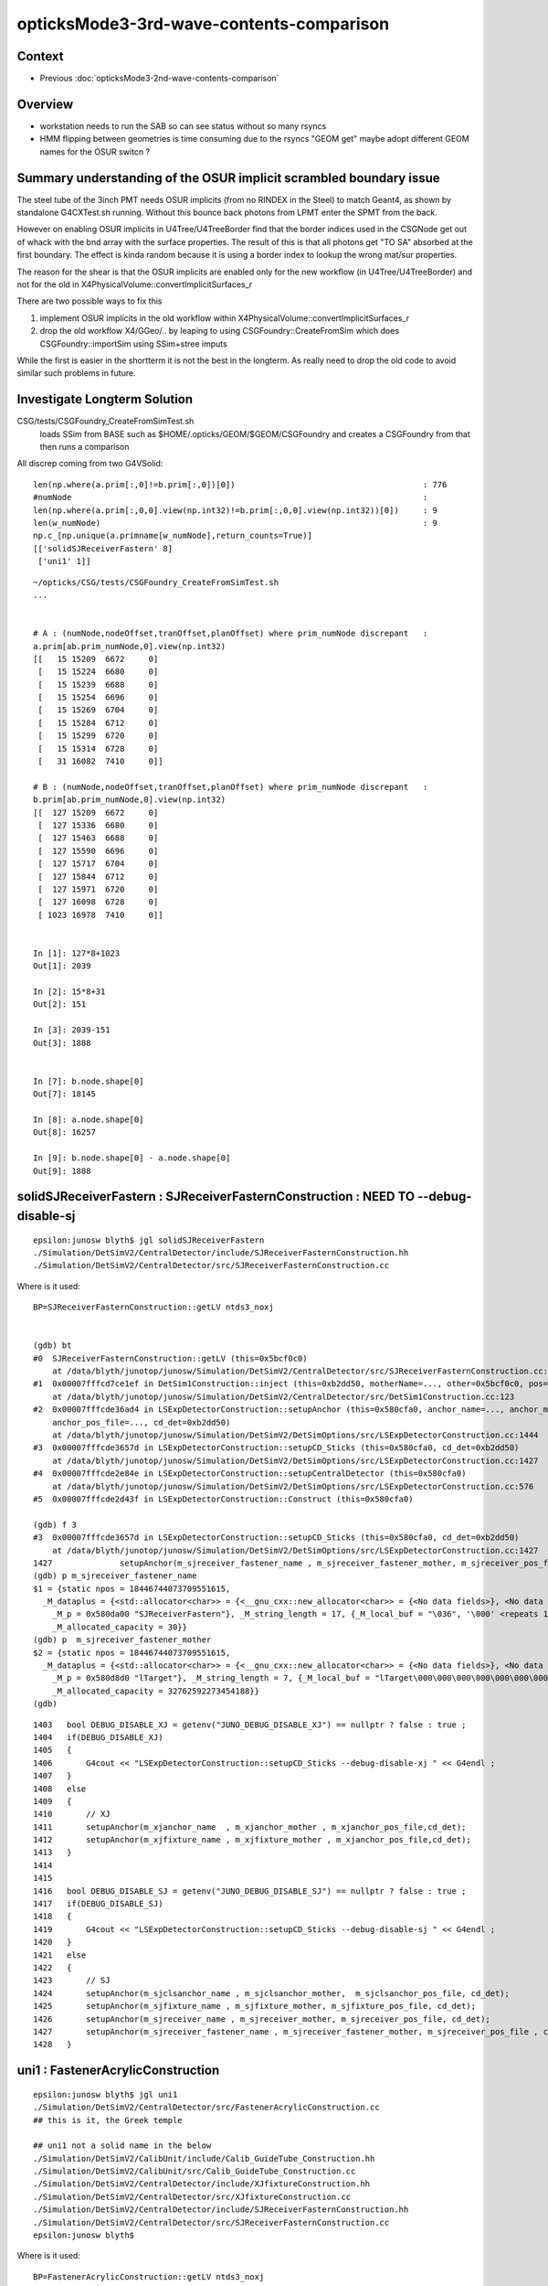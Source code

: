 opticksMode3-3rd-wave-contents-comparison
============================================

Context
--------

* Previous :doc:`opticksMode3-2nd-wave-contents-comparison`

Overview
-----------

* workstation needs to run the SAB so can see status without so many rsyncs 

* HMM flipping between geometries is time consuming due to the rsyncs "GEOM get" 
  maybe adopt different GEOM names for the OSUR switcn ?


Summary understanding of the OSUR implicit scrambled boundary issue
----------------------------------------------------------------------

The steel tube of the 3inch PMT needs OSUR implicits (from no RINDEX in the Steel)
to match Geant4, as shown by standalone G4CXTest.sh running.
Without this bounce back photons from LPMT enter the SPMT from the back. 

However on enabling OSUR implicits in U4Tree/U4TreeBorder find that the 
border indices used in the CSGNode get out of whack with the bnd array 
with the surface properties.  The result of this is that all photons 
get "TO SA" absorbed at the first boundary. The effect is kinda random
because it is using a border index to lookup the wrong mat/sur properties. 

The reason for the shear is that the OSUR implicits are enabled 
only for the new workflow (in U4Tree/U4TreeBorder) 
and not for the old in X4PhysicalVolume::convertImplicitSurfaces_r

There are two possible ways to fix this

1. implement OSUR implicits in the old workflow within X4PhysicalVolume::convertImplicitSurfaces_r
2. drop the old workflow X4/GGeo/.. by leaping to using CSGFoundry::CreateFromSim 
   which does CSGFoundry::importSim using SSim+stree imputs
    
While the first is easier in the shortterm it is not the best in the longterm.
As really need to drop the old code to avoid similar such problems in future. 


Investigate Longterm Solution
-------------------------------

CSG/tests/CSGFoundry_CreateFromSimTest.sh
     loads SSim from BASE such as $HOME/.opticks/GEOM/$GEOM/CSGFoundry
     and creates a CSGFoundry from that 
     then runs a comparison 

All discrep coming from two G4VSolid::

    len(np.where(a.prim[:,0]!=b.prim[:,0])[0])                                       : 776
    #numNode                                                                         : 
    len(np.where(a.prim[:,0,0].view(np.int32)!=b.prim[:,0,0].view(np.int32))[0])     : 9
    len(w_numNode)                                                                   : 9
    np.c_[np.unique(a.primname[w_numNode],return_counts=True)]                       
    [['solidSJReceiverFastern' 8]
     ['uni1' 1]]



::

    ~/opticks/CSG/tests/CSGFoundry_CreateFromSimTest.sh
    ...


    # A : (numNode,nodeOffset,tranOffset,planOffset) where prim_numNode discrepant   : 
    a.prim[ab.prim_numNode,0].view(np.int32)                                         
    [[   15 15209  6672     0]
     [   15 15224  6680     0]
     [   15 15239  6688     0]
     [   15 15254  6696     0]
     [   15 15269  6704     0]
     [   15 15284  6712     0]
     [   15 15299  6720     0]
     [   15 15314  6728     0]
     [   31 16082  7410     0]]

    # B : (numNode,nodeOffset,tranOffset,planOffset) where prim_numNode discrepant   : 
    b.prim[ab.prim_numNode,0].view(np.int32)                                         
    [[  127 15209  6672     0]
     [  127 15336  6680     0]
     [  127 15463  6688     0]
     [  127 15590  6696     0]
     [  127 15717  6704     0]
     [  127 15844  6712     0]
     [  127 15971  6720     0]
     [  127 16098  6728     0]
     [ 1023 16978  7410     0]]


    In [1]: 127*8+1023
    Out[1]: 2039

    In [2]: 15*8+31
    Out[2]: 151

    In [3]: 2039-151
    Out[3]: 1888


    In [7]: b.node.shape[0]
    Out[7]: 18145

    In [8]: a.node.shape[0]
    Out[8]: 16257

    In [9]: b.node.shape[0] - a.node.shape[0]
    Out[9]: 1888


solidSJReceiverFastern : SJReceiverFasternConstruction : NEED TO --debug-disable-sj
--------------------------------------------------------------------------------------

::

    epsilon:junosw blyth$ jgl solidSJReceiverFastern
    ./Simulation/DetSimV2/CentralDetector/include/SJReceiverFasternConstruction.hh
    ./Simulation/DetSimV2/CentralDetector/src/SJReceiverFasternConstruction.cc

Where is it used::

    BP=SJReceiverFasternConstruction::getLV ntds3_noxj


    (gdb) bt
    #0  SJReceiverFasternConstruction::getLV (this=0x5bcf0c0)
        at /data/blyth/junotop/junosw/Simulation/DetSimV2/CentralDetector/src/SJReceiverFasternConstruction.cc:32
    #1  0x00007fffcd7ce1ef in DetSim1Construction::inject (this=0xb2dd50, motherName=..., other=0x5bcf0c0, pos=0x5bcf350)
        at /data/blyth/junotop/junosw/Simulation/DetSimV2/CentralDetector/src/DetSim1Construction.cc:123
    #2  0x00007fffcde36ad4 in LSExpDetectorConstruction::setupAnchor (this=0x580cfa0, anchor_name=..., anchor_mother_name=..., 
        anchor_pos_file=..., cd_det=0xb2dd50)
        at /data/blyth/junotop/junosw/Simulation/DetSimV2/DetSimOptions/src/LSExpDetectorConstruction.cc:1444
    #3  0x00007fffcde3657d in LSExpDetectorConstruction::setupCD_Sticks (this=0x580cfa0, cd_det=0xb2dd50)
        at /data/blyth/junotop/junosw/Simulation/DetSimV2/DetSimOptions/src/LSExpDetectorConstruction.cc:1427
    #4  0x00007fffcde2e84e in LSExpDetectorConstruction::setupCentralDetector (this=0x580cfa0)
        at /data/blyth/junotop/junosw/Simulation/DetSimV2/DetSimOptions/src/LSExpDetectorConstruction.cc:576
    #5  0x00007fffcde2d43f in LSExpDetectorConstruction::Construct (this=0x580cfa0)

    (gdb) f 3
    #3  0x00007fffcde3657d in LSExpDetectorConstruction::setupCD_Sticks (this=0x580cfa0, cd_det=0xb2dd50)
        at /data/blyth/junotop/junosw/Simulation/DetSimV2/DetSimOptions/src/LSExpDetectorConstruction.cc:1427
    1427	      setupAnchor(m_sjreceiver_fastener_name , m_sjreceiver_fastener_mother, m_sjreceiver_pos_file , cd_det);
    (gdb) p m_sjreceiver_fastener_name
    $1 = {static npos = 18446744073709551615, 
      _M_dataplus = {<std::allocator<char>> = {<__gnu_cxx::new_allocator<char>> = {<No data fields>}, <No data fields>}, 
        _M_p = 0x580da00 "SJReceiverFastern"}, _M_string_length = 17, {_M_local_buf = "\036", '\000' <repeats 14 times>, 
        _M_allocated_capacity = 30}}
    (gdb) p  m_sjreceiver_fastener_mother
    $2 = {static npos = 18446744073709551615, 
      _M_dataplus = {<std::allocator<char>> = {<__gnu_cxx::new_allocator<char>> = {<No data fields>}, <No data fields>}, 
        _M_p = 0x580d8d0 "lTarget"}, _M_string_length = 7, {_M_local_buf = "lTarget\000\000\000\000\000\000\000\000", 
        _M_allocated_capacity = 32762592273454188}}
    (gdb) 


::

    1403   bool DEBUG_DISABLE_XJ = getenv("JUNO_DEBUG_DISABLE_XJ") == nullptr ? false : true ;
    1404   if(DEBUG_DISABLE_XJ)
    1405   {   
    1406       G4cout << "LSExpDetectorConstruction::setupCD_Sticks --debug-disable-xj " << G4endl ;
    1407   }
    1408   else
    1409   {   
    1410       // XJ
    1411       setupAnchor(m_xjanchor_name  , m_xjanchor_mother , m_xjanchor_pos_file,cd_det);
    1412       setupAnchor(m_xjfixture_name , m_xjfixture_mother , m_xjanchor_pos_file,cd_det);
    1413   }
    1414 
    1415 
    1416   bool DEBUG_DISABLE_SJ = getenv("JUNO_DEBUG_DISABLE_SJ") == nullptr ? false : true ;
    1417   if(DEBUG_DISABLE_SJ)
    1418   {
    1419       G4cout << "LSExpDetectorConstruction::setupCD_Sticks --debug-disable-sj " << G4endl ;
    1420   }
    1421   else
    1422   {
    1423       // SJ
    1424       setupAnchor(m_sjclsanchor_name , m_sjclsanchor_mother,  m_sjclsanchor_pos_file, cd_det);
    1425       setupAnchor(m_sjfixture_name , m_sjfixture_mother, m_sjfixture_pos_file, cd_det);
    1426       setupAnchor(m_sjreceiver_name , m_sjreceiver_mother, m_sjreceiver_pos_file, cd_det);
    1427       setupAnchor(m_sjreceiver_fastener_name , m_sjreceiver_fastener_mother, m_sjreceiver_pos_file , cd_det);
    1428   }




uni1 : FastenerAcrylicConstruction
-------------------------------------

::

    epsilon:junosw blyth$ jgl uni1
    ./Simulation/DetSimV2/CentralDetector/src/FastenerAcrylicConstruction.cc
    ## this is it, the Greek temple 

    ## uni1 not a solid name in the below 
    ./Simulation/DetSimV2/CalibUnit/include/Calib_GuideTube_Construction.hh
    ./Simulation/DetSimV2/CalibUnit/src/Calib_GuideTube_Construction.cc
    ./Simulation/DetSimV2/CentralDetector/include/XJfixtureConstruction.hh
    ./Simulation/DetSimV2/CentralDetector/src/XJfixtureConstruction.cc         
    ./Simulation/DetSimV2/CentralDetector/include/SJReceiverFasternConstruction.hh
    ./Simulation/DetSimV2/CentralDetector/src/SJReceiverFasternConstruction.cc
    epsilon:junosw blyth$ 


Where is it used::

    BP=FastenerAcrylicConstruction::getLV ntds3_noxj

::

    (gdb) bt
    #0  FastenerAcrylicConstruction::getLV (this=0x5b10f50)
        at /data/blyth/junotop/junosw/Simulation/DetSimV2/CentralDetector/src/FastenerAcrylicConstruction.cc:33
    #1  0x00007fffcd7ce1ef in DetSim1Construction::inject (this=0xb2dd40, motherName=..., other=0x5b10f50, pos=0x5aa41c0)
        at /data/blyth/junotop/junosw/Simulation/DetSimV2/CentralDetector/src/DetSim1Construction.cc:123
    #2  0x00007fffcde36ad4 in LSExpDetectorConstruction::setupAnchor (this=0x580cf70, anchor_name=..., anchor_mother_name=..., 
        anchor_pos_file=..., cd_det=0xb2dd40)
        at /data/blyth/junotop/junosw/Simulation/DetSimV2/DetSimOptions/src/LSExpDetectorConstruction.cc:1444
    #3  0x00007fffcde35e7d in LSExpDetectorConstruction::setupCD_Sticks (this=0x580cf70, cd_det=0xb2dd40)
        at /data/blyth/junotop/junosw/Simulation/DetSimV2/DetSimOptions/src/LSExpDetectorConstruction.cc:1382
    #4  0x00007fffcde2e84e in LSExpDetectorConstruction::setupCentralDetector (this=0x580cf70)
        at /data/blyth/junotop/junosw/Simulation/DetSimV2/DetSimOptions/src/LSExpDetectorConstruction.cc:576
    #5  0x00007fffcde2d43f in LSExpDetectorConstruction::Construct (this=0x580cf70)

    (gdb) f 4
    #4  0x00007fffcde2e84e in LSExpDetectorConstruction::setupCentralDetector (this=0x580cf70)
        at /data/blyth/junotop/junosw/Simulation/DetSimV2/DetSimOptions/src/LSExpDetectorConstruction.cc:576
    576	      setupCD_Sticks(cd_det);
    (gdb) f 3
    #3  0x00007fffcde35e7d in LSExpDetectorConstruction::setupCD_Sticks (this=0x580cf70, cd_det=0xb2dd40)
        at /data/blyth/junotop/junosw/Simulation/DetSimV2/DetSimOptions/src/LSExpDetectorConstruction.cc:1382
    1382	     setupAnchor(m_fastener_name , m_fastener_mother , m_fastener_pos_file , cd_det);    
    (gdb) p m_fastener_name.c_str()
    $1 = 0x580d500 "FastenerAcrylic"
    (gdb) p m_fastener_mother.c_str()
    $2 = 0x580d520 "lWaterPool"
    (gdb) p m_fastener_pos_file.c_str()
    $3 = 0x580dac0 "/data/blyth/junotop/junosw/Simulation/DetSimV2/DetSimOptions/data/Strut_Anchor_Acrylic.csv"
    (gdb) 


ADDED THIS::

    1381   bool DEBUG_DISABLE_FA = getenv("JUNO_DEBUG_DISABLE_FA") == nullptr ? false : true ;
    1382   if(DEBUG_DISABLE_FA)
    1383   {
    1384       G4cout << "LSExpDetectorConstruction::setupCD_Sticks --debug-disable-fa " << G4endl ;
    1385   }   
    1386   else
    1387   { 
    1388       if (m_fastener_name == "FastenerAcrylic") {
    1389          setupAnchor(m_fastener_name , m_fastener_mother , m_fastener_pos_file , cd_det);
    1390       } else if (m_fastener_name == "FastenerBalloon") { 
    1391           // no fastener in Balloon Option
    1392       }   
    1393   }   




FIXED : inst[:,2,3].view(np.int32) off-by-one
-----------------------------------------------

* snode::sensor_id -1 signifies not-a-sensor 
  which gets passes unchanged into inst for B 

* where is the sensor_id +1 done in the A workflow ? 

  * CSGFoundry::addInstance hence do that also in CSGFoundry::addInstanceVector


::

    453 extern "C" __global__ void __closesthit__ch()
    454 {   
    455     unsigned iindex = optixGetInstanceIndex() ;    // 0-based index within IAS
    456     unsigned instance_id = optixGetInstanceId() ;  // user supplied instanceId, see IAS_Builder::Build 
    457     unsigned prim_idx = optixGetPrimitiveIndex() ; // GAS_Builder::MakeCustomPrimitivesBI_11N  (1+index-of-CSGPrim within CSGSolid/GAS)
    458     
    459     //unsigned identity = (( prim_idx & 0xffff ) << 16 ) | ( instance_id & 0xffff ) ; 
    460     unsigned identity = instance_id ;  // CHANGED July 2023, as now carrying sensor_identifier, see sysrap/sqat4.h 
    461 


    366     QAT4_METHOD int get_IAS_OptixInstance_instanceId() const
    367     {
    368         //const unsigned& ins_idx = q0.u.w ;  
    369         //return ins_idx ; 
    370         const int& sensor_identifier = q2.i.w ;
    371         assert( sensor_identifier >= 0 );  // 0 means not a sensor GPU side, so subtract 1 to get actual sensorId
    372         return sensor_identifier ;
    373     }


    049 void IAS_Builder::CollectInstances(std::vector<OptixInstance>& instances, const std::vector<qat4>& ias_inst, const SBT* sbt ) // static 
     50 {
     51     unsigned num_ias_inst = ias_inst.size() ;
     52     unsigned flags = OPTIX_INSTANCE_FLAG_DISABLE_ANYHIT ;
     53     unsigned prim_idx = 0u ;  // need sbt offset for the outer prim(aka layer) of the GAS 
     54 
     55     std::map<unsigned, unsigned> gasIdx_sbtOffset ;
     56 
     57     for(unsigned i=0 ; i < num_ias_inst ; i++)
     58     {
     59         const qat4& q = ias_inst[i] ;
     60         int ins_idx,  gasIdx, sensor_identifier, sensor_index ;
     61         q.getIdentity(ins_idx, gasIdx, sensor_identifier, sensor_index );
     62         unsigned instanceId = q.get_IAS_OptixInstance_instanceId() ;
     ..
     87         OptixInstance instance = {} ;
     88         q.copy_columns_3x4( instance.transform );
     89         instance.instanceId = instanceId ;
     90         instance.sbtOffset = sbtOffset ;

    375     /**
    376     sqat4::setIdentity
    377     -------------------
    378 
    379     Canonical usage from CSGFoundry::addInstance  where sensor_identifier gets +1 
    380     with 0 meaning not a sensor. 
    381     **/
    382 
    383     QAT4_METHOD void setIdentity(int ins_idx, int gas_idx, int sensor_identifier_1, int sensor_index )
    384     {
    385         assert( sensor_identifier_1 >= 0 );
    386 
    387         q0.i.w = ins_idx ;             // formerly unsigned and "+ 1"
    388         q1.i.w = gas_idx ;
    389         q2.i.w = sensor_identifier_1 ;   // now +1 with 0 meaning not-a-sensor 
    390         q3.i.w = sensor_index ;
    391     }








::

    In [1]: a.inst[:,2,3].view(np.int32)
    Out[1]: array([     0, 300001, 300002, 300003, 300004, ...,      0,      0,      0,      0,      0], dtype=int32)

    In [2]: b.inst[:,2,3].view(np.int32)
    Out[2]: array([    -1, 300000, 300001, 300002, 300003, ...,     -1,     -1,     -1,     -1,     -1], dtype=int32)

    In [3]: np.all( b.inst[:,2,3].view(np.int32) + 1 == a.inst[:,2,3].view(np.int32) )
    Out[3]: True

    In [5]: a.base
    Out[5]: '/Users/blyth/.opticks/GEOM/V1J009'

    In [6]: b.base
    Out[6]: '/tmp/blyth/opticks/CSGFoundry_CreateFromSimTest'

::

    2811 inline void stree::add_inst(
    2812     glm::tmat4x4<double>& tr_m2w,  
    2813     glm::tmat4x4<double>& tr_w2m,
    2814     int gas_idx, 
    2815     int nidx )
    2816 {
    2817     assert( nidx > -1 && nidx < int(nds.size()) );
    2818     const snode& nd = nds[nidx];    // structural volume node
    2819 
    2820     int ins_idx = int(inst.size()); // follow sqat4.h::setIdentity
    2821     
    2822     glm::tvec4<int64_t> col3 ;   // formerly uint64_t 
    2823     
    2824     col3.x = ins_idx ;            // formerly  +1 
    2825     col3.y = gas_idx ;            // formerly  +1 
    2826     col3.z = nd.sensor_id ;       // formerly ias_idx + 1 (which was always 1)
    2827     col3.w = nd.sensor_index ;
    2828     
    2829     strid::Encode(tr_m2w, col3 );   
    2830     strid::Encode(tr_w2m, col3 );
    2831     
    2832     inst.push_back(tr_m2w);




How to proceed to investigate the OSUR issue ?
------------------------------------------------

Need to reproduce it standalone for the fast cycle ... 

* so G4CXTest with FewPMT adjusted to include the mask and virtualMask 
* added FewPMT/nmskLogicMaskVirtual

::

    jcv HamamatsuMaskManager
    jcv NNVTMaskManager

::

      3495     <volume name="HamamatsuR12860lMaskVirtual0x61b1910">
      ...
      3561     <volume name="NNVTMCPPMTlMaskVirtual0x61c2ef0">
      ...


* standalone fails to reproduce the issue, and has some of its own 

::

    In [1]: boundary___(a.f.record) 
    Out[1]: 
    array([[0, 2, 3, 3, 3, ..., 0, 0, 0, 0, 0],
           [0, 2, 3, 2, 1, ..., 0, 0, 0, 0, 0],
           [0, 2, 3, 3, 3, ..., 0, 0, 0, 0, 0],
           [0, 2, 3, 3, 3, ..., 0, 0, 0, 0, 0],
           [0, 2, 3, 3, 3, ..., 0, 0, 0, 0, 0],
           ...,
           [0, 2, 3, 3, 3, ..., 0, 0, 0, 0, 0],
           [0, 2, 3, 3, 3, ..., 0, 0, 0, 0, 0],
           [0, 2, 3, 3, 3, ..., 0, 0, 0, 0, 0],
           [0, 2, 3, 3, 3, ..., 0, 0, 0, 0, 0],
           [0, 2, 3, 3, 3, ..., 0, 0, 0, 0, 0]], dtype=uint32)

    In [2]: cf.sim.bndnamedict
    Out[2]: 
    {0: 'Rock///Rock',
     1: 'Rock//water_rock_bs/Water',
     2: 'Water///Water',
     3: 'Water///AcrylicMask',
     4: 'Water/NNVTMaskOpticalSurface//CDReflectorSteel'}




Insitu Comparison Workflow
-----------------------------

After Opticks updates::

    ~/opticks/bin/rsync_put.sh    # laptop
    o ; oo                        # workstation  


After JSW updates::

    jo
    ./build_Debug.sh    ## when change C4 directories, needs fully clean rebuild


config, run, pullback, ana, repeat::

    jxv               # laptop, for example change "ntds" ipho stats to 10k 
    jxscp             # laptop, scp jx.bash to remote 

    jxf               # workstation, pick up updated jx.bash functions 
    ntds3_noxj        # workstation, run opticksMode:3 doing both optical simulations in one invokation
    jxf ; ntds3_noxj  # workstation : generally need to do both 


    GEOM              # check the GEOM setting is eg V1J009 for current full geom (not FewPMT for standalone geom)
    GEOM tmpget       # laptop, pullback the paired SEvt 
    jxn               # laptop, cd to /Users/blyth/j/ntds
    ./ntds3.sh        # laptop, run analysis ntds3.py loading two SEvt into ipython for comparison, plotting


With solids needing balancing removed::

    ntds3_noxjsjfa    # workstation

    GEOM              # check the GEOM configured matches that being written on workstation
    GEOM get          # laptop





OOPS : almost all A:"TO SA" at the virtual mask after enabling U4Tree osur
----------------------------------------------------------------------------

Confirmed that U4Tree__DISABLE_OSUR_IMPLICIT returns to old behaviour::

     678 ntds_noxj()
     679 {
     680    #local gpfx=R           # R:Release builds of junosw+custom4   
     681    local gpfx=V          # V:Debug builds of junosw+custom4  
     682    GPFX=${GPFX:-$gpfx}    # need to match with j/ntds/ntds.sh  AGEOM, BGEOM
     683 
     684    export EVTMAX=1
     685 
     686    export U4Tree__DISABLE_OSUR_IMPLICIT=1
     687 
     688 
     689    NOXJ=1 GEOM=${GPFX}1J009 OPTICKS_INTEGRATION_MODE=${OPTICKS_INTEGRATION_MODE:-0} ntds
     690 
     691    ## HMM: INPUT PHOTONS WILL NOT WORK IN OPTICKS MODE 0 HOW AND WHERE TO RAISE AN ERROR FOR THAT ?
     692 }


::

    In [5]: boundary___(a.f.record)
    Out[5]: 
    array([[ 0, 26,  0,  0,  0, ...,  0,  0,  0,  0,  0],
           [ 0, 26,  0,  0,  0, ...,  0,  0,  0,  0,  0],
           [ 0, 26,  0,  0,  0, ...,  0,  0,  0,  0,  0],
           [ 0, 26,  0,  0,  0, ...,  0,  0,  0,  0,  0],
           [ 0, 26,  0,  0,  0, ...,  0,  0,  0,  0,  0],
           ...,
           [ 0, 26,  0,  0,  0, ...,  0,  0,  0,  0,  0],
           [ 0, 26,  0,  0,  0, ...,  0,  0,  0,  0,  0],
           [ 0, 26,  0,  0,  0, ...,  0,  0,  0,  0,  0],
           [ 0, 26,  0,  0,  0, ...,  0,  0,  0,  0,  0],
           [ 0, 26,  0,  0,  0, ...,  0,  0,  0,  0,  0]], dtype=uint32)

HUH 26 makes no sense:: 

    In [1]: cf.sim.bndnamedict                                                                                                                                                  
    Out[1]: 
    {0: 'Galactic///Galactic',
     1: 'Galactic///Rock',
     2: 'Rock///Galactic',
     3: 'Rock//Implicit_RINDEX_NoRINDEX_pDomeAir_pDomeRock/Air',
     4: 'Rock///Rock',
    ...

     21: 'Air/Implicit_RINDEX_NoRINDEX_pPlane_1_ff__pPanel_3_f_//Aluminium',
     22: 'Rock///Tyvek',
     23: 'Tyvek//VETOTyvekSurface/vetoWater',
     24: 'vetoWater/Implicit_RINDEX_NoRINDEX_pOuterWaterPool_GLw1.up10_up11_HBeam_phys//LatticedShellSteel',
     25: 'vetoWater/Implicit_RINDEX_NoRINDEX_pOuterWaterPool_GLw1.up09_up10_HBeam_phys//LatticedShellSteel',
     26: 'vetoWater/Implicit_RINDEX_NoRINDEX_pOuterWaterPool_GLw1.up08_up09_HBeam_phys//LatticedShellSteel',
     27: 'vetoWater/Implicit_RINDEX_NoRINDEX_pOuterWaterPool_GLw1.up07_up08_HBeam_phys//LatticedShellSteel',
     28: 'vetoWater/Implicit_RINDEX_NoRINDEX_pOuterWaterPool_GLw1.up06_up07_HBeam_phys//LatticedShellSteel',
     29: 'vetoWater/Implicit_RINDEX_NoRINDEX_pOuterWaterPool_GLw1.up05_up06_HBeam_phys//LatticedShellSteel',
     30: 'vetoWater/Implicit_RINDEX_NoRINDEX_pOuterWaterPool_GLw1.up04_up05_HBeam_phys//LatticedShellSteel',


::

    In [9]: a.f.record[0,:2]
    Out[9]:
    array([[[-12052.896,   9510.562,  11538.329,      0.1  ],
            [    -0.621,      0.49 ,      0.611,      1.   ],
            [    -0.619,     -0.785,      0.   ,    440.   ],
            [     0.   ,      0.   ,      0.   ,      0.   ]],

           [[-12127.06 ,   9569.081,  11611.27 ,      0.65 ],
            [    -0.621,      0.49 ,      0.611,      0.   ],
            [    -0.619,     -0.785,      0.   ,    440.   ],
            [     0.   ,      0.   ,     -0.   ,      0.   ]]], dtype=float32)

    In [10]: a.f.record[0,:2].view(np.int32)
    Out[10]:
    array([[[ -969124970,  1175755327,  1177831761,  1036831949],
            [-1088482647,  1056639493,  1058829117,  1065353216],
            [-1088515022, -1085736912,           0,  1138491392],
            [       4096,           0,           0,        4096]],

           [[ -969049027,  1175815251,  1177906452,  1059485181],
            [-1088482647,  1056639493,  1058829117,       39216],
            [-1088515022, -1085736912,           0,  1138491392],
            [    1704064,        3355, -2147483648,        4224]]], dtype=int32)

    In [11]: cf.inst[39216]   ## follow up the iindex 
    Out[11]:
    array([[     0.48 ,     -0.379,      0.792,      0.   ],
           [    -0.619,     -0.785,      0.   ,      0.   ],
           [     0.621,     -0.49 ,     -0.611,      0.   ],
           [-12075.873,   9528.691,  11876.771,      0.   ]], dtype=float32)

    In [12]: cf.inst[39216,:,3]
    Out[12]: array([0., 0., 0., 0.], dtype=float32)

    In [13]: cf.inst[39216,:,3].view(np.int32)
    Out[13]: array([39216,     3,  3355,  3354], dtype=int32)



What has made the geometry give incorrect border 26 when it should give 107?::

    In [8]: a.f.record[:,1,3,0].view(np.int32) >> 16
    Out[8]: array([26, 26, 26, 26, 26, ..., 26, 26, 26, 26, 26], dtype=int32)

    In [9]: cf.sim.bndnamedict[26]
    Out[9]: 'vetoWater/Implicit_RINDEX_NoRINDEX_pOuterWaterPool_GLw1.up08_up09_HBeam_phys//LatticedShellSteel'


HMM: is there some ordering issue with the implicit boundaries, that results in 
use of stale boundary indices::

     105: 'Water/Implicit_RINDEX_NoRINDEX_pInnerWater_lFasteners_phys//Steel',
     106: 'Water/Implicit_RINDEX_NoRINDEX_pInnerWater_lUpper_phys//Steel',
     107: 'Water///Water',
     108: 'Water///AcrylicMask',
     109: 'Water/HamamatsuMaskOpticalSurface//CDReflectorSteel',


::

    In [11]: a.f.record[0,:2,0]
    Out[11]: 
    array([[-12052.896,   9510.562,  11538.329,      0.1  ],
           [-12127.06 ,   9569.081,  11611.27 ,      0.65 ]], dtype=float32)



Where does the boundary come from in the geometry ?
------------------------------------------------------

The inst dont help::

    In [15]: cf.inst[:,:,3].view(np.int32)
    Out[15]: 
    array([[     0,      0,      0,     -1],
           [     1,      1, 300001,  17612],
           [     2,      1, 300002,  17613],
           [     3,      1, 300003,  17614],
           [     4,      1, 300004,  17615],
           ...,
           [ 48472,      9,      0,     -1],
           [ 48473,      9,      0,     -1],
           [ 48474,      9,      0,     -1],
           [ 48475,      9,      0,     -1],
           [ 48476,      9,      0,     -1]], dtype=int32)


At the lowest level the boundary comes from CSGNode::boundary::

    505 extern "C" __global__ void __intersection__is()
    506 {
    507     HitGroupData* hg  = (HitGroupData*)optixGetSbtDataPointer();
    508     int nodeOffset = hg->nodeOffset ;
    509 
    510     const CSGNode* node = params.node + nodeOffset ;  // root of tree
    511     const float4* plan = params.plan ;
    512     const qat4*   itra = params.itra ;
    513 
    514     const float  t_min = optixGetRayTmin() ;
    515     const float3 ray_origin = optixGetObjectRayOrigin();
    516     const float3 ray_direction = optixGetObjectRayDirection();
    517 
    518     float4 isect ; // .xyz normal .w distance 
    519     if(intersect_prim(isect, node, plan, itra, t_min , ray_origin, ray_direction ))
    520     {
    521         const float lposcost = normalize_z(ray_origin + isect.w*ray_direction ) ;  // scuda.h 
    522         const unsigned hitKind = 0u ;            // only 8bit : could use to customize how attributes interpreted
    523         const unsigned boundary = node->boundary() ;  // all nodes of tree have same boundary 
    524         //printf("//__intersection__is boundary %d \n", boundary ); 
    525 


::

    235     NODE_METHOD unsigned boundary()  const {      return q1.u.z ; }
    236     NODE_METHOD void setBoundary(unsigned bnd){          q1.u.z = bnd ; }




    In [18]: cf.node[:,1,2].view(np.int32)
    Out[18]: array([ 0,  1,  2,  1,  1, ..., 13, 12, 13, 12, 13], dtype=int32)

    In [19]: cf.node[:,1,2].view(np.int32).min()
    Out[19]: 0

    In [20]: cf.node[:,1,2].view(np.int32).max()
    Out[20]: 51

    In [21]: np.c_[np.unique( cf.node[:,1,2].view(np.int32), return_counts=True )]
    Out[21]:
    array([[    0,     1],
           [    1,     5],
           [    2,     1],
           [    3,     3],
           [    4,     1],
           [    5,     3],
           [    6,     6],
           [    7,   193],
           [    8,     1],
           [    9,     3],
           [   10,     1],
           [   11,     1],
           [   12,    64],
           [   13,    64],
           [   14,     1],
           [   15,     1],
           [   16, 14840],
           [   17,     3],
           [   18,     3],
           [   19,    20],
           [   20,     3],
           [   21,   138],
           [   22,   120],
           [   23,   370],
           [   24,   220],
           [   25,    40],
           [   26,    18],
           [   27,    14],
           [   28,    15],
           [   29,    20],
           [   30,    15],
           [   31,     3],
           [   32,     3],
           [   33,     3],
           [   34,     3],
           [   35,     3],
           [   36,     1],
           [   37,     3],
           [   38,    15],
           [   39,     1],
           [   40,     3],
           [   41,     3],
           [   42,     3],
           [   43,     1],
           [   44,     1],
           [   45,     1],
           [   46,     1],
           [   47,     3],
           [   48,     1],
           [   49,     3],
           [   50,     7],
           [   51,     7]])


HUH: those boundaries look really out of whack with these::


    In [23]: cf.sim.bndnamedict
    Out[23]: 
    {0: 'Galactic///Galactic',
     1: 'Galactic///Rock',
     2: 'Rock///Galactic',
     3: 'Rock//Implicit_RINDEX_NoRINDEX_pDomeAir_pDomeRock/Air',
     4: 'Rock///Rock',
     5: 'Rock//Implicit_RINDEX_NoRINDEX_pExpHall_pExpRockBox/Air',
     6: 'Air/Implicit_RINDEX_NoRINDEX_pExpHall_pPoolCover//Steel',
     7: 'Air///Air',
     8: 'Air///LS',
     9: 'Air/Implicit_RINDEX_NoRINDEX_lUpperChimney_phys_pUpperChimneySteel//Steel',
     10: 'Air/Implicit_RINDEX_NoRINDEX_lUpperChimney_phys_pUpperChimneyTyvek//Tyvek',
     11: 'Air/Implicit_RINDEX_NoRINDEX_pPlane_0_ff__pPanel_0_f_//Aluminium',
     12: 'Aluminium///Adhesive',
     13: 'Adhesive///TiO2Coating',
     14: 'TiO2Coating///Scintillator',
     15: 'Air/Implicit_RINDEX_NoRINDEX_pPlane_0_ff__pPanel_1_f_//Aluminium',
     16: 'Air/Implicit_RINDEX_NoRINDEX_pPlane_0_ff__pPanel_2_f_//Aluminium',
     17: 'Air/Implicit_RINDEX_NoRINDEX_pPlane_0_ff__pPanel_3_f_//Aluminium',
     18: 'Air/Implicit_RINDEX_NoRINDEX_pPlane_1_ff__pPanel_0_f_//Aluminium',
     19: 'Air/Implicit_RINDEX_NoRINDEX_pPlane_1_ff__pPanel_1_f_//Aluminium',
     20: 'Air/Implicit_RINDEX_NoRINDEX_pPlane_1_ff__pPanel_2_f_//Aluminium',
     21: 'Air/Implicit_RINDEX_NoRINDEX_pPlane_1_ff__pPanel_3_f_//Aluminium',
     22: 'Rock///Tyvek',
     23: 'Tyvek//VETOTyvekSurface/vetoWater',
     24: 'vetoWater/Implicit_RINDEX_NoRINDEX_pOuterWaterPool_GLw1.up10_up11_HBeam_phys//LatticedShellSteel',
     25: 'vetoWater/Implicit_RINDEX_NoRINDEX_pOuterWaterPool_GLw1.up09_up10_HBeam_phys//LatticedShellSteel',
     26: 'vetoWater/Implicit_RINDEX_NoRINDEX_pOuterWaterPool_GLw1.up08_up09_HBeam_phys//LatticedShellSteel',
     27: 'vetoWater/Implicit_RINDEX_NoRINDEX_pOuterWaterPool_GLw1.up07_up08_HBeam_phys//LatticedShellSteel',
     28: 'vetoWater/Implicit_RINDEX_NoRINDEX_pOuterWaterPool_GLw1.up06_up07_HBeam_phys//LatticedShellSteel',
     29: 'vetoWater/Implicit_RINDEX_NoRINDEX_pOuterWaterPool_GLw1.up05_up06_HBeam_phys//LatticedShellSteel',
     30: 'vetoWater/Implicit_RINDEX_NoRINDEX_pOuterWaterPool_GLw1.up04_up05_HBeam_phys//LatticedShellSteel',
     31: 'vetoWater/Implicit_RINDEX_NoRINDEX_pOuterWaterPool_GLw1.up03_up04_HBeam_phys//LatticedShellSteel',
     32: 'vetoWater/Implicit_RINDEX_NoRINDEX_pOuterWaterPool_GLw1.up02_up03_HBeam_phys//LatticedShellSteel',
     33: 'vetoWater/Implicit_RINDEX_NoRINDEX_pOuterWaterPool_GLw1.up01_up02_HBeam_phys//LatticedShellSteel',
     34: 'vetoWater/Implicit_RINDEX_NoRINDEX_pOuterWaterPool_GLw2.equ_up01_HBeam_phys//LatticedShellSteel',
     35: 'vetoWater/Implicit_RINDEX_NoRINDEX_pOuterWaterPool_GLw2.equ_bt01_HBeam_phys//LatticedShellSteel',
     36: 'vetoWater/Implicit_RINDEX_NoRINDEX_pOuterWaterPool_GLw3.bt01_bt02_HBeam_phys//LatticedShellSteel',
     37: 'vetoWater/Implicit_RINDEX_NoRINDEX_pOuterWaterPool_GLw3.bt02_bt03_HBeam_phys//LatticedShellSteel',
     38: 'vetoWater/Implicit_RINDEX_NoRINDEX_pOuterWaterPool_GLw2.bt03_bt04_HBeam_phys//LatticedShellSteel',
     39: 'vetoWater/Implicit_RINDEX_NoRINDEX_pOuterWaterPool_GLw2.bt04_bt05_HBeam_phys//LatticedShellSteel',
     40: 'vetoWater/Implicit_RINDEX_NoRINDEX_pOuterWaterPool_GLw1.bt05_bt06_HBeam_phys//LatticedShellSteel',
     41: 'vetoWater/Implicit_RINDEX_NoRINDEX_pOuterWaterPool_GLw1.bt06_bt07_HBeam_phys//LatticedShellSteel',
     42: 'vetoWater/Implicit_RINDEX_NoRINDEX_pOuterWaterPool_GLw1.bt07_bt08_HBeam_phys//LatticedShellSteel',
     43: 'vetoWater/Implicit_RINDEX_NoRINDEX_pOuterWaterPool_GLw1.bt08_bt09_HBeam_phys//LatticedShellSteel',
     44: 'vetoWater/Implicit_RINDEX_NoRINDEX_pOuterWaterPool_GLw1.bt09_bt10_HBeam_phys//LatticedShellSteel',
     45: 'vetoWater/Implicit_RINDEX_NoRINDEX_pOuterWaterPool_GLw1.bt10_bt11_HBeam_phys//LatticedShellSteel',
     46: 'vetoWater/Implicit_RINDEX_NoRINDEX_pOuterWaterPool_GLb3.up11_HBeam_phys//LatticedShellSteel',
     47: 'vetoWater/Implicit_RINDEX_NoRINDEX_pOuterWaterPool_GLb4.up10_HBeam_phys//LatticedShellSteel',
     48: 'vetoWater/Implicit_RINDEX_NoRINDEX_pOuterWaterPool_GLb3.up09_HBeam_phys//LatticedShellSteel',
     49: 'vetoWater/Implicit_RINDEX_NoRINDEX_pOuterWaterPool_GLb2.up08_HBeam_phys//LatticedShellSteel',
     50: 'vetoWater/Implicit_RINDEX_NoRINDEX_pOuterWaterPool_GLb2.up07_HBeam_phys//LatticedShellSteel',
     51: 'vetoWater/Implicit_RINDEX_NoRINDEX_pOuterWaterPool_GLb2.up06_HBeam_phys//LatticedShellSteel',
     52: 'vetoWater/Implicit_RINDEX_NoRINDEX_pOuterWaterPool_GLb1.up05_HBeam_phys//LatticedShellSteel',
     53: 'vetoWater/Implicit_RINDEX_NoRINDEX_pOuterWaterPool_GLb1.up04_HBeam_phys//LatticedShellSteel',
     54: 'vetoWater/Implicit_RINDEX_NoRINDEX_pOuterWaterPool_GLb1.up03_HBeam_phys//LatticedShellSteel',
     55: 'vetoWater/Implicit_RINDEX_NoRINDEX_pOuterWaterPool_GLb1.up02_HBeam_phys//LatticedShellSteel',
     56: 'vetoWater/Implicit_RINDEX_NoRINDEX_pOuterWaterPool_GLb1.up01_HBeam_phys//LatticedShellSteel',
     57: 'vetoWater/Implicit_RINDEX_NoRINDEX_pOuterWaterPool_GLb2.equ_HBeam_phys//LatticedShellSteel',
     58: 'vetoWater/Implicit_RINDEX_NoRINDEX_pOuterWaterPool_GLb2.bt01_HBeam_phys//LatticedShellSteel',
     59: 'vetoWater/Implicit_RINDEX_NoRINDEX_pOuterWaterPool_GLb1.bt02_HBeam_phys//LatticedShellSteel',
     60: 'vetoWater/Implicit_RINDEX_NoRINDEX_pOuterWaterPool_GLb2.bt03_HBeam_phys//LatticedShellSteel',
     61: 'vetoWater/Implicit_RINDEX_NoRINDEX_pOuterWaterPool_GLb2.bt04_HBeam_phys//LatticedShellSteel',
     62: 'vetoWater/Implicit_RINDEX_NoRINDEX_pOuterWaterPool_GLb1.bt05_HBeam_phys//LatticedShellSteel',
     63: 'vetoWater/Implicit_RINDEX_NoRINDEX_pOuterWaterPool_GLb1.bt06_HBeam_phys//LatticedShellSteel',
     64: 'vetoWater/Implicit_RINDEX_NoRINDEX_pOuterWaterPool_GLb1.bt07_HBeam_phys//LatticedShellSteel',
     65: 'vetoWater/Implicit_RINDEX_NoRINDEX_pOuterWaterPool_GLb1.bt08_HBeam_phys//LatticedShellSteel',
     66: 'vetoWater/Implicit_RINDEX_NoRINDEX_pOuterWaterPool_GLb3.bt09_HBeam_phys//LatticedShellSteel',
     67: 'vetoWater/Implicit_RINDEX_NoRINDEX_pOuterWaterPool_GLb3.bt10_HBeam_phys//LatticedShellSteel',
     68: 'vetoWater/Implicit_RINDEX_NoRINDEX_pOuterWaterPool_GLb3.bt11_HBeam_phys//LatticedShellSteel',
     69: 'vetoWater/Implicit_RINDEX_NoRINDEX_pOuterWaterPool_GZ1.A01_02_HBeam_phys//LatticedShellSteel',
     70: 'vetoWater/Implicit_RINDEX_NoRINDEX_pOuterWaterPool_GZ1.A02_03_HBeam_phys//LatticedShellSteel',
     71: 'vetoWater/Implicit_RINDEX_NoRINDEX_pOuterWaterPool_GZ1.A03_04_HBeam_phys//LatticedShellSteel',
     72: 'vetoWater/Implicit_RINDEX_NoRINDEX_pOuterWaterPool_GZ1.A04_05_HBeam_phys//LatticedShellSteel',
     73: 'vetoWater/Implicit_RINDEX_NoRINDEX_pOuterWaterPool_GZ1.A05_06_HBeam_phys//LatticedShellSteel',
     74: 'vetoWater/Implicit_RINDEX_NoRINDEX_pOuterWaterPool_GZ1.A06_07_HBeam_phys//LatticedShellSteel',
     75: 'vetoWater/Implicit_RINDEX_NoRINDEX_pOuterWaterPool_GZ1.B01_02_HBeam_phys//LatticedShellSteel',
     76: 'vetoWater/Implicit_RINDEX_NoRINDEX_pOuterWaterPool_GZ1.B02_03_HBeam_phys//LatticedShellSteel',
     77: 'vetoWater/Implicit_RINDEX_NoRINDEX_pOuterWaterPool_GZ1.B03_04_HBeam_phys//LatticedShellSteel',
     78: 'vetoWater/Implicit_RINDEX_NoRINDEX_pOuterWaterPool_GZ1.B04_05_HBeam_phys//LatticedShellSteel',
     79: 'vetoWater/Implicit_RINDEX_NoRINDEX_pOuterWaterPool_GZ1.B05_06_HBeam_phys//LatticedShellSteel',
     80: 'vetoWater/Implicit_RINDEX_NoRINDEX_pOuterWaterPool_GZ1.B06_07_HBeam_phys//LatticedShellSteel',
     81: 'vetoWater/Implicit_RINDEX_NoRINDEX_pOuterWaterPool_ZC2.A02_B02_HBeam_phys//LatticedShellSteel',
     82: 'vetoWater/Implicit_RINDEX_NoRINDEX_pOuterWaterPool_ZC2.A03_B03_HBeam_phys//LatticedShellSteel',
     83: 'vetoWater/Implicit_RINDEX_NoRINDEX_pOuterWaterPool_ZC2.A04_B04_HBeam_phys//LatticedShellSteel',
     84: 'vetoWater/Implicit_RINDEX_NoRINDEX_pOuterWaterPool_ZC2.A05_B05_HBeam_phys//LatticedShellSteel',
     85: 'vetoWater/Implicit_RINDEX_NoRINDEX_pOuterWaterPool_ZC2.A06_B06_HBeam_phys//LatticedShellSteel',
     86: 'vetoWater/Implicit_RINDEX_NoRINDEX_pOuterWaterPool_ZC2.A02_B03_HBeam_phys//LatticedShellSteel',
     87: 'vetoWater/Implicit_RINDEX_NoRINDEX_pOuterWaterPool_ZC2.A03_B04_HBeam_phys//LatticedShellSteel',
     88: 'vetoWater/Implicit_RINDEX_NoRINDEX_pOuterWaterPool_ZC2.A04_B05_HBeam_phys//LatticedShellSteel',
     89: 'vetoWater/Implicit_RINDEX_NoRINDEX_pOuterWaterPool_ZC2.A05_B06_HBeam_phys//LatticedShellSteel',
     90: 'vetoWater/Implicit_RINDEX_NoRINDEX_pOuterWaterPool_ZC2.A06_B07_HBeam_phys//LatticedShellSteel',
     91: 'vetoWater/Implicit_RINDEX_NoRINDEX_pOuterWaterPool_ZC2.B01_B01_HBeam_phys//LatticedShellSteel',
     92: 'vetoWater/Implicit_RINDEX_NoRINDEX_pOuterWaterPool_ZC2.B03_B03_HBeam_phys//LatticedShellSteel',
     93: 'vetoWater/Implicit_RINDEX_NoRINDEX_pOuterWaterPool_ZC2.B05_B05_HBeam_phys//LatticedShellSteel',
     94: 'vetoWater/Implicit_RINDEX_NoRINDEX_pOuterWaterPool_ZC2.A03_A03_HBeam_phys//LatticedShellSteel',
     95: 'vetoWater/Implicit_RINDEX_NoRINDEX_pOuterWaterPool_ZC2.A05_A05_HBeam_phys//LatticedShellSteel',
     96: 'vetoWater/CDTyvekSurface//Tyvek',
     97: 'Tyvek//CDInnerTyvekSurface/Water',
     98: 'Water///Acrylic',
     99: 'Acrylic///LS',
     100: 'LS///Acrylic',
     101: 'LS///PE_PA',
     102: 'Water/StrutAcrylicOpSurface//StrutSteel',
     103: 'Water/Strut2AcrylicOpSurface//StrutSteel',
     104: 'Water/Implicit_RINDEX_NoRINDEX_pInnerWater_lSteel_phys//Steel',
     105: 'Water/Implicit_RINDEX_NoRINDEX_pInnerWater_lFasteners_phys//Steel',
     106: 'Water/Implicit_RINDEX_NoRINDEX_pInnerWater_lUpper_phys//Steel',
     107: 'Water///Water',
     108: 'Water///AcrylicMask',
     109: 'Water/HamamatsuMaskOpticalSurface//CDReflectorSteel',
     110: 'Water///Pyrex',
     111: 'Pyrex/HamamatsuR12860_PMT_20inch_photocathode_mirror_logsurf/HamamatsuR12860_PMT_20inch_photocathode_mirror_logsurf/Vacuum',
     112: 'Vacuum/HamamatsuR12860_PMT_20inch_dynode_plate_opsurface//Steel',
     113: 'Vacuum/HamamatsuR12860_PMT_20inch_outer_edge_opsurface//Steel',
     114: 'Vacuum/HamamatsuR12860_PMT_20inch_inner_edge_opsurface//Steel',
     115: 'Vacuum/HamamatsuR12860_PMT_20inch_inner_ring_opsurface//Steel',
     116: 'Vacuum/HamamatsuR12860_PMT_20inch_dynode_tube_opsurface//Steel',
     117: 'Vacuum/HamamatsuR12860_PMT_20inch_grid_opsurface//Steel',
     118: 'Vacuum/HamamatsuR12860_PMT_20inch_shield_opsurface//Steel',
     119: 'Water/NNVTMaskOpticalSurface//CDReflectorSteel',
     120: 'Pyrex/NNVTMCPPMT_PMT_20inch_photocathode_mirror_logsurf/NNVTMCPPMT_PMT_20inch_photocathode_mirror_logsurf/Vacuum',
     121: 'Vacuum/NNVTMCPPMT_PMT_20inch_mcp_edge_opsurface//Steel',
     122: 'Vacuum/NNVTMCPPMT_PMT_20inch_mcp_plate_opsurface//Steel',
     123: 'Vacuum/NNVTMCPPMT_PMT_20inch_mcp_tube_opsurface//Steel',
     124: 'Vacuum/NNVTMCPPMT_PMT_20inch_mcp_opsurface//Steel',
     125: 'Pyrex/PMT_3inch_photocathode_logsurf2/PMT_3inch_photocathode_logsurf1/Vacuum',
     126: 'Pyrex/PMT_3inch_absorb_logsurf2/PMT_3inch_absorb_logsurf1/Vacuum',
     127: 'Water/Implicit_RINDEX_NoRINDEX_PMT_3inch_log_phys_PMT_3inch_cntr_phys//Steel',
     128: 'Water///LS',
     129: 'Water/Steel_surface//Steel',
     130: 'vetoWater///Water',
     131: 'Pyrex///Pyrex',
     132: 'Pyrex/PMT_20inch_veto_photocathode_logsurf2/PMT_20inch_veto_photocathode_logsurf1/Vacuum',
     133: 'Pyrex/PMT_20inch_veto_mirror_logsurf2/PMT_20inch_veto_mirror_logsurf1/Vacuum'}

    In [24]:         





PIDX dumping
---------------


PIDX=0 ntds3_noxj::

    //qsim.propagate.head idx 0 : bnc 0 cosTheta -0.79700178 
    //qsim.propagate.head idx 0 : mom = np.array([-0.62137848,0.49031082,0.61113340]) ; lmom = 0.99999994  
    //qsim.propagate.head idx 0 : pos = np.array([-12052.89648,9510.56152,11538.32910]) ; lpos = 19205.62695312 
    //qsim.propagate.head idx 0 : nrm = np.array([(0.20547514,-0.16213273,-0.96513873]) ; lnrm = 0.99999988  
    //qsim.propagate_to_boundary.head idx 0 : u_absorption 0.15698862 logf(u_absorption) -1.85158193 absorption_length 41631.9062 absorption_distance 77084.882812 
    //qsim.propagate_to_boundary.head idx 0 : post = np.array([-12052.89648,9510.56152,11538.32910,   0.10000]) 
    //qsim.propagate_to_boundary.head idx 0 : distance_to_boundary   119.3520 absorption_distance 77084.8828 scattering_distance 659687.8750 
    //qsim.propagate_to_boundary.head idx 0 : u_scattering     0.5170 u_absorption     0.1570 
    //qsim.propagate_to_boundary.tail.SAIL idx 0 : post = np.array([-12127.05957,9569.08105,11611.26953,   0.65024]) ;  sail_time_delta =    0.55024   
    //qsim.propagate idx 0 bounce 0 command 3 flag 0 s.optical.x 56 s.optical.y 2 
    //qsim.propagate.WITH_CUSTOM4 idx 0  BOUNDARY ems 2 lposcost   0.405 
    //qsim.propagate_at_surface.SA/SD.BREAK idx 0 : flag 128 2023-08-12 00:10:08.571 FATAL [233302] [SEvt::gather_components@2901]  SKIP ASSERT : SHOULD NOW ALWAYS HAVE HIT ARRAY (EVEN IF EMPTY?)  AS HAVE SEvt::gatherHit  
    2023-08-12 00:10:08.572 INFO  [233302] [SEvt::save@3243]  dir /tmp/blyth/opticks/GEOM/V1J009/ntds3/ALL1/p001 


How to follow up unexpected bnd ... look at the surface indices
-----------------------------------------------------------------

::

    In [21]: cf.sim.stree.standard.bd.shape
    Out[21]: (134, 4)

    In [22]: cf.sim.stree.standard.bd[20:30]
    Out[22]:
    array([[ 0, 51, -1,  9],
           [ 0, 52, -1,  9],
           [ 1, -1, -1,  5],
           [ 5, -1,  2, 19],
           [19, 53, -1, 10],
           [19, 54, -1, 10],
           [19, 55, -1, 10],
           [19, 56, -1, 10],
           [19, 57, -1, 10],
           [19, 58, -1, 10]], dtype=int32)

    In [26]: cf.sim.stree.standard.bnd_names[26]
    Out[26]: 'vetoWater/Implicit_RINDEX_NoRINDEX_pOuterWaterPool_GLw1.up08_up09_HBeam_phys//LatticedShellSteel'





    In [25]: np.c_[np.arange(20), cf.sim.stree.standard.mat_names]
    Out[25]:
    array([['0', 'Air'],
           ['1', 'Rock'],
           ['2', 'Galactic'],
           ['3', 'Steel'],
           ['4', 'LS'],
           ['5', 'Tyvek'],
           ['6', 'Scintillator'],
           ['7', 'TiO2Coating'],
           ['8', 'Adhesive'],
           ['9', 'Aluminium'],
           ['10', 'LatticedShellSteel'],
           ['11', 'Acrylic'],
           ['12', 'PE_PA'],
           ['13', 'StrutSteel'],
           ['14', 'AcrylicMask'],
           ['15', 'CDReflectorSteel'],
           ['16', 'Vacuum'],
           ['17', 'Pyrex'],
           ['18', 'Water'],
           ['19', 'vetoWater']], dtype='<U21')





Comparison
-------------

::

    epsilon:~ blyth$ PICK=AB MODE=2 SEL=1 ~/j/ntds/ntds3.sh


Add the bnd_names to CSGFoundry.py dumping
---------------------------------------------

They make sense when creating geometry with g4cx/tests/G4CXOpticks_setGeometry_Test.sh
and disabling OSUR::

    export U4Tree__DISABLE_OSUR_IMPLICIT=1


::


    CSGFoundry.descSolid ridx  1 label               r1 numPrim      5 primOffset   2977 lv_one 1 
    pidx 2977 lv 127 pxl    0 :                       PMT_3inch_pmt_solid0x6948250 : no 15927 nn    3 tcn 1:union 105:cylinder 101:sphere tcs [  1 105 101] : bnd 26 : Water///Water 
    pidx 2978 lv 125 pxl    1 :       PMT_3inch_body_solid_ell_ell_helper0x69484b0 : no 15930 nn    1 tcn 103:zsphere tcs [103] : bnd 29 : Water///Pyrex 
    pidx 2979 lv 123 pxl    2 :         PMT_3inch_inner1_solid_ell_helper0x6948550 : no 15931 nn    1 tcn 103:zsphere tcs [103] : bnd 37 : Pyrex/PMT_3inch_photocathode_logsurf2/PMT_3inch_photocathode_logsurf1/Vacuum 
    pidx 2980 lv 124 pxl    3 :         PMT_3inch_inner2_solid_ell_helper0x69485f0 : no 15932 nn    1 tcn 103:zsphere tcs [103] : bnd 38 : Pyrex//PMT_3inch_absorb_logsurf1/Vacuum 
    pidx 2981 lv 126 pxl    4 :                      PMT_3inch_cntr_solid0x69486c0 : no 15933 nn    1 tcn 105:cylinder tcs [105] : bnd 25 : Water///Steel 

    CSGFoundry.descSolid ridx  2 label               r2 numPrim      8 primOffset   2982 lv_one 1 
    pidx 2982 lv 114 pxl    1 :                           NNVTMCPPMTsMask0x61c3290 : no 15934 nn    7 tcn 2:intersection 1:union 2:intersection 103:zsphere 105:cylinder 103:!zsphere 105:!cylinder tcs [  2   1   2 103 105 103 105] : bnd 27 : Water///AcrylicMask 
    pidx 2983 lv 115 pxl    2 :                            NNVTMCPPMTTail0x61c45d0 : no 15941 nn   15 tcn 3(2:intersection) 2(1:union) 4(105:cylinder) 2(103:zsphere) 4(0:zero) tcs [  2   1   2   1 105   2 105 103 105   0   0 103 105   0   0] : bnd 33 : Water/NNVTMaskOpticalSurface//CDReflectorSteel 
    pidx 2984 lv 121 pxl    3 :      NNVTMCPPMT_PMT_20inch_pmt_solid_head0x5a63cc0 : no 15956 nn    1 tcn 103:zsphere tcs [103] : bnd 29 : Water///Pyrex 
    pidx 2985 lv 120 pxl    4 :    NNVTMCPPMT_PMT_20inch_inner_solid_head0x61ba970 : no 15957 nn    1 tcn 103:zsphere tcs [103] : bnd 34 : Pyrex/NNVTMCPPMT_PMT_20inch_photocathode_mirror_logsurf/NNVTMCPPMT_PMT_20inch_photocathode_mirror_logsurf/Vacuum 
    pidx 2986 lv 116 pxl    5 :          NNVTMCPPMT_PMT_20inch_edge_solid0x61bc8b0 : no 15958 nn    3 tcn 2:intersection 105:cylinder 105:!cylinder tcs [  2 105 105] : bnd 35 : Vacuum/NNVTMCPPMT_PMT_20inch_photocathode_mirror_logsurf//Steel 
    pidx 2987 lv 117 pxl    6 :         NNVTMCPPMT_PMT_20inch_plate_solid0x61bccc0 : no 15961 nn    3 tcn 2:intersection 105:cylinder 105:!cylinder tcs [  2 105 105] : bnd 36 : Vacuum/NNVTMCPPMT_PMT_20inch_mcp_plate_opsurface//Steel 
    pidx 2988 lv 118 pxl    7 :          NNVTMCPPMT_PMT_20inch_tube_solid0x61bcfe0 : no 15964 nn    3 tcn 2:intersection 105:cylinder 105:!cylinder tcs [  2 105 105] : bnd 35 : Vacuum/NNVTMCPPMT_PMT_20inch_photocathode_mirror_logsurf//Steel 
    pidx 2989 lv 119 pxl    8 :           NNVTMCPPMT_PMT_20inch_mcp_solid0x61bd2e0 : no 15967 nn    1 tcn 105:cylinder tcs [105] : bnd 35 : Vacuum/NNVTMCPPMT_PMT_20inch_photocathode_mirror_logsurf//Steel 

    CSGFoundry.descSolid ridx  3 label               r3 numPrim     11 primOffset   2990 lv_one 1 
    pidx 2990 lv 102 pxl    1 :                      HamamatsuR12860sMask0x61b1d70 : no 15968 nn    7 tcn 2:intersection 1:union 2:intersection 103:zsphere 105:cylinder 103:!zsphere 105:!cylinder tcs [  2   1   2 103 105 103 105] : bnd 27 : Water///AcrylicMask 
    pidx 2991 lv 103 pxl    2 :                       HamamatsuR12860Tail0x61b3b50 : no 15975 nn   15 tcn 3(2:intersection) 2(1:union) 4(105:cylinder) 2(103:zsphere) 4(0:zero) tcs [  2   1   2   1 105   2 105 105 103   0   0 105 103   0   0] : bnd 28 : Water/HamamatsuMaskOpticalSurface//CDReflectorSteel 
    pidx 2992 lv 112 pxl    3 :  HamamatsuR12860_PMT_20inch_pmt_solid_1_40x619ed30 : no 15990 nn   15 tcn 3(1:union) 1(108:cone) 2(103:zsphere) 8(0:zero) 1(105:cylinder) tcs [  1   1 108   1 103   0   0 103 105   0   0   0   0   0   0] : bnd 29 : Water///Pyrex 
    pidx 2993 lv 111 pxl    4 : HamamatsuR12860_PMT_20inch_inner_solid_1_40x61a4350 : no 16005 nn   15 tcn 3(1:union) 1(108:cone) 2(103:zsphere) 8(0:zero) 1(105:cylinder) tcs [  1   1 108   1 103   0   0 103 105   0   0   0   0   0   0] : bnd 30 : Pyrex/HamamatsuR12860_PMT_20inch_photocathode_mirror_logsurf/HamamatsuR12860_PMT_20inch_photocathode_mirror_logsurf/Vacuum 
    pidx 2994 lv 104 pxl    5 :    HamamatsuR12860_PMT_20inch_plate_solid0x61a60e0 : no 16020 nn    3 tcn 2:intersection 105:cylinder 105:!cylinder tcs [  2 105 105] : bnd 31 : Vacuum/HamamatsuR12860_PMT_20inch_dynode_plate_opsurface//Steel 
    pidx 2995 lv 105 pxl    6 : HamamatsuR12860_PMT_20inch_outer_edge_solid0x61a9350 : no 16023 nn    3 tcn 2:intersection 105:cylinder 105:!cylinder tcs [  2 105 105] : bnd 32 : Vacuum/HamamatsuR12860_PMT_20inch_photocathode_mirror_logsurf//Steel 
    pidx 2996 lv 106 pxl    7 : HamamatsuR12860_PMT_20inch_inner_edge_solid0x61a9680 : no 16026 nn    3 tcn 2:intersection 105:cylinder 105:!cylinder tcs [  2 105 105] : bnd 32 : Vacuum/HamamatsuR12860_PMT_20inch_photocathode_mirror_logsurf//Steel 
    pidx 2997 lv 107 pxl    8 : HamamatsuR12860_PMT_20inch_inner_ring_solid0x61a99e0 : no 16029 nn    3 tcn 2:intersection 105:cylinder 105:!cylinder tcs [  2 105 105] : bnd 32 : Vacuum/HamamatsuR12860_PMT_20inch_photocathode_mirror_logsurf//Steel 
    pidx 2998 lv 108 pxl    9 : HamamatsuR12860_PMT_20inch_dynode_tube_solid0x61a9d40 : no 16032 nn    3 tcn 2:intersection 105:cylinder 105:!cylinder tcs [  2 105 105] : bnd 32 : Vacuum/HamamatsuR12860_PMT_20inch_photocathode_mirror_logsurf//Steel 
    pidx 2999 lv 109 pxl   10 :     HamamatsuR12860_PMT_20inch_grid_solid0x61aa0a0 : no 16035 nn    1 tcn 105:cylinder tcs [105] : bnd 32 : Vacuum/HamamatsuR12860_PMT_20inch_photocathode_mirror_logsurf//Steel 
    pidx 3000 lv 110 pxl   11 :   HamamatsuR12860_PMT_20inch_shield_solid0x61aa950 : no 16036 nn    3 tcn 2:intersection 105:cylinder 105:!cylinder tcs [  2 105 105] : bnd 32 : Vacuum/HamamatsuR12860_PMT_20inch_photocathode_mirror_logsurf//Steel 

    CSGFoundry.descSolid ridx  4 label               r4 numPrim      5 primOffset   3001 lv_one 1 
    pidx 3001 lv 134 pxl    1 :                 mask_PMT_20inch_vetosMask0x61c6740 : no 16039 nn    7 tcn 2:intersection 1:union 2:intersection 103:zsphere 105:cylinder 103:!zsphere 105:!cylinder tcs [  2   1   2 103 105 103 105] : bnd 19 : Water///Acrylic 
    pidx 3002 lv 138 pxl    2 :             PMT_20inch_veto_pmt_solid_1_20x61c8680 : no 16046 nn    3 tcn 1:union 103:zsphere 105:cylinder tcs [  1 103 105] : bnd 29 : Water///Pyrex 
    pidx 3003 lv 137 pxl    3 :            PMT_20inch_veto_body_solid_1_20x61c8f90 : no 16049 nn    3 tcn 1:union 103:zsphere 105:cylinder tcs [  1 103 105] : bnd 42 : Pyrex///Pyrex 
    pidx 3004 lv 135 pxl    4 :              PMT_20inch_veto_inner1_solid0x61c9be0 : no 16052 nn    7 tcn 2:intersection 1:union 105:cylinder 103:zsphere 105:cylinder 0:zero 0:zero tcs [  2   1 105 103 105   0   0] : bnd 43 : Pyrex/PMT_20inch_veto_photocathode_logsurf2/PMT_20inch_veto_photocathode_logsurf1/Vacuum 
    pidx 3005 lv 136 pxl    5 :              PMT_20inch_veto_inner2_solid0x61c9dd0 : no 16059 nn    7 tcn 2:intersection 1:union 105:!cylinder 103:zsphere 105:cylinder 0:zero 0:zero tcs [  2   1 105 103 105   0   0] : bnd 44 : Pyrex//PMT_20inch_veto_mirror_logsurf1/Vacuum 

    CSGFoundry.descSolid ridx  5 label               r5 numPrim      1 primOffset   3006 lv_one 1 
    pidx 3006 lv  98 pxl    0 :                            sStrutBallhead0x5a9c000 : no 16066 nn    1 tcn 101:sphere tcs [101] : bnd 25 : Water///Steel 

    CSGFoundry.descSolid ridx  6 label               r6 numPrim      1 primOffset   3007 lv_one 1 
    pidx 3007 lv  99 pxl    0 :                                      uni10x5aa4f70 : no 16067 nn   31 tcn 8(1:union) 1(2:intersection) 10(105:cylinder) 12(0:zero) tcs [  1   1   2   1   1 105 105   1   1   1   1   0   0   0   0 105 105 105 105 105 105 105 105   0   0   0   0   0   0   0   0] : bnd 25 : Water///Steel 

    CSGFoundry.descSolid ridx  7 label               r7 numPrim      1 primOffset   3008 lv_one 1 
    pidx 3008 lv 100 pxl    0 :                                base_steel0x5b450d0 : no 16098 nn    7 tcn 2:intersection 1:union 2:intersection 105:cylinder 105:cylinder 105:!cylinder 105:!cylinder tcs [  2   1   2 105 105 105 105] : bnd 25 : Water///Steel 

    CSGFoundry.descSolid ridx  8 label               r8 numPrim      1 primOffset   3009 lv_one 1 
    pidx 3009 lv 101 pxl    0 :                              uni_acrylic10x5bede30 : no 16105 nn    7 tcn 2:intersection 1:union 101:!sphere 108:cone 105:cylinder 0:zero 0:zero tcs [  2   1 101 108 105   0   0] : bnd 19 : Water///Acrylic 

    CSGFoundry.descSolid ridx  9 label               r9 numPrim    130 primOffset   3010 lv_one 0 
     i   3 ulv  11 xlv    0 nlv   1 : pidx 3010 lv  11 pxl    0 :                                    sPanel0x73d9660 : no 16112 nn    1 tcn 110:box3 tcs [110] : bnd 10 : Air///Aluminium  
     i   2 ulv  10 xlv    1 nlv   1 : pidx 3011 lv  10 pxl    1 :                                sPanelTape0x73d9a60 : no 16113 nn    1 tcn 110:box3 tcs [110] : bnd 11 : Aluminium///Adhesive  
     i   1 ulv   9 xlv    2 nlv  64 : pidx 3012 lv   9 pxl    2 :                                      sBar0x73d9bd0 : no 16114 nn    1 tcn 110:box3 tcs [110] : bnd 12 : Adhesive///TiO2Coating  
     i   0 ulv   8 xlv    3 nlv  64 : pidx 3013 lv   8 pxl    3 :                                      sBar0x73d9d40 : no 16115 nn    1 tcn 110:box3 tcs [110] : bnd 13 : TiO2Coating///Scintillator  



With OSUR enabled the above gets scrambled. 



When enabling osur the two stree diverge::

    In [1]: len(abn)                                                                                                                             
    Out[1]: 45

    In [2]: len(bbn)                                                                                                                             
    Out[2]: 127


Contrast creation of the two stree : then remove one
-------------------------------------------------------

::

    104 G4CXOpticks::G4CXOpticks()
    105     :
    106     sim(SSim::CreateOrReuse()),
    107     tr(nullptr),

    119 SSim::SSim()
    120     :
    121     relp(ssys::getenvvar("SSim__RELP", RELP_DEFAULT )), // alt: "extra/GGeo"
    122     sctx(new scontext),
    123     top(nullptr),
    124     extra(nullptr),
    125     tree(new stree)
    126 {
    127     init();
    128 }


    254 void G4CXOpticks::setGeometry(const G4VPhysicalVolume* world )
    255 {   
    256     LOG(LEVEL) << " G4VPhysicalVolume world " << world ;
    257     assert(world);
    258     wd = world ;
    259     
    260     assert(sim && "sim instance should have been created in ctor" );
    261     stree* st = sim->get_tree();
    262     
    263     tr = U4Tree::Create(st, world, SensorIdentifier ) ;
    264     
    265     // GGeo creation done when starting from a gdml or live G4,  still needs Opticks instance
    266     Opticks::Configure("--gparts_transform_offset --allownokey" );
    267     GGeo* gg_ = X4Geo::Translate(wd) ;
    268     
    269     setGeometry(gg_);
    270 }


::

    1405 void X4PhysicalVolume::convertStructure()
    1406 {
    1407     assert(m_top) ;
    1408     LOG(LEVEL) << "[ creating large tree of GVolume instances" ;
    1409 
    1410     m_tree = new stree ;   // HMM: m_tree is a spy from the future 
    1411     m_ggeo->setTree(m_tree);
    1412 


Where is the stree/snode/boundary used to populate the CSGNode ?
-----------------------------------------------------------------

::

     727 CSGNode* CSG_GGeo_Convert::convertNode(const GParts* comp, unsigned primIdx, unsigned partIdxRel )
     728 {
     729     unsigned repeatIdx = comp->getRepeatIndex();  // set in GGeo::deferredCreateGParts
     730     unsigned partOffset = comp->getPartOffset(primIdx) ;
     731     unsigned partIdx = partOffset + partIdxRel ;
     732     unsigned idx = comp->getIndex(partIdx);
     733     assert( idx == partIdx );
     734     unsigned boundary = comp->getBoundary(partIdx); // EXPT
     ...
     810     n->setTransform(tranIdx);
     811     n->setComplement(complement);
     812     n->setBoundary(boundary);       // EXPT
     813 

::

    X4PhysicalVolume::convertImplicitSurfaces_r





ntds3_noxjshfa : V1J010
--------------------------

::

    In [48]: a.node.shape
    Out[48]: (15968, 4, 4)

    In [49]: ab.node.shape   ## ab.node is max deviation of the 16 values in the a and b nodes
    Out[49]: (15968,)

    In [12]: w = np.where(ab.node>0.1)[0]    ## 12/15968 nodes have differences

    In [38]: w
    Out[38]: array([  15679, 15680,    15720, 15721,     15750, 15753,     15765, 15768,    15827, 15829, 15830, 15834])
                          

    #(numNode,nodeOffset,tranOffset,planOffset)(sbtIndexOffset,meshIdx,repeatIdx,primIdx)

    In [39]: a.prim.view(np.int32)[:,:2].reshape(-1,8)[-160:-140]
    Out[39]:
    array([[    7, 15676,  7182,     0,     0,   117,     2,     0],     ## NNVTMCPPMTsMask_virtual
           [    7, 15683,  7185,     0,     1,   109,     2,     1],
           [   15, 15690,  7189,     0,     2,   110,     2,     2],
           [    1, 15705,  7195,     0,     3,   116,     2,     3],
           [    1, 15706,  7196,     0,     4,   115,     2,     4],
           [    3, 15707,  7197,     0,     5,   111,     2,     5],
           [    3, 15710,  7199,     0,     6,   112,     2,     6],
           [    3, 15713,  7201,     0,     7,   113,     2,     7],
           [    1, 15716,  7203,     0,     8,   114,     2,     8],

           [    7, 15717,  7204,     0,     0,   108,     3,     0],     ## HamamatsuR12860sMask_virtual
           [    7, 15724,  7207,     0,     1,    97,     3,     1],
           [   15, 15731,  7211,     0,     2,    98,     3,     2],
           [   15, 15746,  7217,     0,     3,   107,     3,     3],     ## 
           [   15, 15761,  7221,     0,     4,   106,     3,     4],     ##
           [    3, 15776,  7225,     0,     5,    99,     3,     5],
           [    3, 15779,  7227,     0,     6,   100,     3,     6],
           [    3, 15782,  7229,     0,     7,   101,     3,     7],
           [    3, 15785,  7231,     0,     8,   102,     3,     8],
           [    3, 15788,  7233,     0,     9,   103,     3,     9],
           [    1, 15791,  7235,     0,    10,   104,     3,    10]], dtype=int32)


    In [47]: np.c_[a.meshname[a.prim.view(np.int32)[:,1,1][-160:-140]]]
    Out[47]: 
    array([['NNVTMCPPMTsMask_virtual'],                     ##
           ['NNVTMCPPMTsMask'],
           ['NNVTMCPPMTTail'],
           ['NNVTMCPPMT_PMT_20inch_pmt_solid_head'],
           ['NNVTMCPPMT_PMT_20inch_inner_solid_head'],
           ['NNVTMCPPMT_PMT_20inch_edge_solid'],
           ['NNVTMCPPMT_PMT_20inch_plate_solid'],
           ['NNVTMCPPMT_PMT_20inch_tube_solid'],
           ['NNVTMCPPMT_PMT_20inch_mcp_solid'],

           ['HamamatsuR12860sMask_virtual'],                   ##
           ['HamamatsuR12860sMask'],
           ['HamamatsuR12860Tail'],
           ['HamamatsuR12860_PMT_20inch_pmt_solid_1_4'],       ##  
           ['HamamatsuR12860_PMT_20inch_inner_solid_1_4'],     ##
           ['HamamatsuR12860_PMT_20inch_plate_solid'],
           ['HamamatsuR12860_PMT_20inch_outer_edge_solid'],
           ['HamamatsuR12860_PMT_20inch_inner_edge_solid'],
           ['HamamatsuR12860_PMT_20inch_inner_ring_solid'],
           ['HamamatsuR12860_PMT_20inch_dynode_tube_solid'],
           ['HamamatsuR12860_PMT_20inch_grid_solid']], dtype=object)



Probably polycone shifts in NNVTMCPPMTsMask_virtual
-----------------------------------------------------

::

    In [56]: print(ab.descLVDetail(117))
    CSGFoundryAB.descLVDetail
    descLV lvid:117 meshname:NNVTMCPPMTsMask_virtual pidxs:[2928]
    pidx 2928 lv 117 pxl    0 :                            NNVTMCPPMTsMask_virtual : no 15676 nn    7 tcn 1:union 1:union 108:cone 105:cylinder 105:cylinder 0:zero 0:zero tcs [  1   1 108 105 105   0   0] : bnd 24 : Water///Water 

    a.node[15676:15676+7].reshape(-1,16)[:,:6] # descNodeParam 
    [[   0.       0.       0.       0.       0.       0.   ]  union
     [   0.       0.       0.       0.       0.       0.   ]  union
     [ 264.05    97.     132.025  194.05     0.       0.   ]  cone
     [   0.       0.       0.     264.05  -183.225    1.   ]  cylinder
     [   0.       0.       0.     264.05     0.      98.   ]  cylinder
     [   0.       0.       0.       0.       0.       0.   ]
     [   0.       0.       0.       0.       0.       0.   ]]

    a.node[15676:15676+7].reshape(-1,16)[:,8:14] # descNodeBB 
    [[  -0.      -0.      -0.       0.       0.       0.   ]
     [  -0.      -0.      -0.       0.       0.       0.   ]
     [-264.05  -264.05    97.     264.05   264.05   194.05 ]
     [-264.05  -264.05  -183.225  264.05   264.05     1.   ]
     [-264.05  -264.05     0.     264.05   264.05    98.   ]
     [-100.    -100.    -100.     100.     100.     100.   ]
     [-100.    -100.    -100.     100.     100.     100.   ]]
    a.node[15676:15676+7].reshape(-1,16).view(np.int32)[:,6:8] # descNodeBoundaryIndex 
    [[24  0]
     [24  1]
     [24  2]
     [24  3]
     [24  4]
     [24  5]
     [24  6]]
    a.node[15676:15676+7].reshape(-1,16).view(np.int32)[:,14:16] # descNodeTCTran 
    [[   1    0]
     [   1    0]
     [ 108 7183]
     [ 105 7184]
     [ 105 7185]
     [   0    0]
     [   0    0]]
    a.node[15676:15676+7].reshape(-1,16).view(np.int32)[:,14:16] & 0x7ffffff  # descNodeTCTran 
    [[   1    0]
     [   1    0]
     [ 108 7183]
     [ 105 7184]
     [ 105 7185]
     [   0    0]
     [   0    0]]
    descLV lvid:117 meshname:NNVTMCPPMTsMask_virtual pidxs:[2928]
    pidx 2928 lv 117 pxl    0 :                            NNVTMCPPMTsMask_virtual : no 15676 nn    7 tcn 1:union 1:union 108:cone 105:cylinder 105:cylinder 0:zero 0:zero tcs [  1   1 108 105 105   0   0] : bnd 24 : Water///Water 
    b.node[15676:15676+7].reshape(-1,16)[:,:6] # descNodeParam 
    [[   0.       0.       0.       0.       0.       0.   ]
     [   0.       0.       0.       0.       0.       0.   ]
     [ 264.05    97.     132.025  194.05     0.       0.   ]
     [   0.       0.       0.     264.05  -183.225    0.   ]
     [   0.       0.       0.     264.05     0.      97.   ]
     [   0.       0.       0.       0.       0.       0.   ]
     [   0.       0.       0.       0.       0.       0.   ]]
    b.node[15676:15676+7].reshape(-1,16)[:,8:14] # descNodeBB 
    [[  -0.      -0.      -0.       0.       0.       0.   ]
     [  -0.      -0.      -0.       0.       0.       0.   ]
     [-264.05  -264.05    97.     264.05   264.05   194.05 ]
     [-264.05  -264.05  -183.225  264.05   264.05     0.   ]
     [-264.05  -264.05     0.     264.05   264.05    97.   ]
     [-100.    -100.    -100.     100.     100.     100.   ]
     [-100.    -100.    -100.     100.     100.     100.   ]]
    b.node[15676:15676+7].reshape(-1,16).view(np.int32)[:,6:8] # descNodeBoundaryIndex 
    [[   24 15676]
     [   24 15677]
     [   24 15678]
     [   24 15679]
     [   24 15680]
     [   24 15681]
     [   24 15682]]
    b.node[15676:15676+7].reshape(-1,16).view(np.int32)[:,14:16] # descNodeTCTran 
    [[   1    0]
     [   1    0]
     [ 108 7183]
     [ 105 7184]
     [ 105 7185]
     [   0    0]
     [   0    0]]
    b.node[15676:15676+7].reshape(-1,16).view(np.int32)[:,14:16] & 0x7ffffff  # descNodeTCTran 
    [[   1    0]
     [   1    0]
     [ 108 7183]
     [ 105 7184]
     [ 105 7185]
     [   0    0]
     [   0    0]]












::


    In [50]: a.prim.view(np.int32)[:,:2].reshape(-1,8)[-140:-120]
    Out[50]:
    array([[    3, 15792,  7236,     0,    11,   105,     3,    11],
           [    1, 15795,  7238,     0,     0,   134,     4,     0],
           [    7, 15796,  7239,     0,     1,   129,     4,     1],
           [    3, 15803,  7243,     0,     2,   133,     4,     2],
           [    3, 15806,  7245,     0,     3,   132,     4,     3],
           [    7, 15809,  7247,     0,     4,   130,     4,     4],
           [    7, 15816,  7250,     0,     5,   131,     4,     5],
           [    1, 15823,  7253,     0,     0,    94,     5,     0],
          #[    7, 15824,  7254,     0,     0,   #95,     6,     0],
          #[    7, 15831,  7258,     0,     0,   #96,     7,     0],
           [    1, 15838,  7261,     0,     0,    11,     8,     0],
           [    1, 15839,  7262,     0,     1,    10,     8,     1],
           [    1, 15840,  7263,     0,     2,     9,     8,     2],
           [    1, 15841,  7264,     0,     3,     8,     8,     3],
           [    1, 15842,  7265,     0,     4,     9,     8,     4],
           [    1, 15843,  7266,     0,     5,     8,     8,     5],
           [    1, 15844,  7267,     0,     6,     9,     8,     6],
           [    1, 15845,  7268,     0,     7,     8,     8,     7],
           [    1, 15846,  7269,     0,     8,     9,     8,     8],
           [    1, 15847,  7270,     0,     9,     8,     8,     9]], dtype=int32)

    In [51]: w
    Out[51]: array([15679, 15680, 15720, 15721, 15750, 15753, 15765, 15768,     15827, 15829, 15830, 15834])

    In [52]: np.c_[a.meshname[a.prim.view(np.int32)[:,1,1][-140:-120]]]
    Out[52]:
    array([['HamamatsuR12860_PMT_20inch_shield_solid'],
           ['mask_PMT_20inch_vetosMask_virtual'],
           ['mask_PMT_20inch_vetosMask'],
           ['PMT_20inch_veto_pmt_solid_1_2'],
           ['PMT_20inch_veto_body_solid_1_2'],
           ['PMT_20inch_veto_inner1_solid'],
           ['PMT_20inch_veto_inner2_solid'],
           ['sStrutBallhead'],
          #['base_steel'],
          #['uni_acrylic1'],
           ['sPanel'],
           ['sPanelTape'],
           ['sBar'],
           ['sBar'],
           ['sBar'],
           ['sBar'],
           ['sBar'],
           ['sBar'],
           ['sBar'],
           ['sBar']], dtype=object)






GEOM V1J010 : LV 95
----------------------

::

    In [53]: print(ab.descLVDetail(95))
    CSGFoundryAB.descLVDetail
    descLV lvid:95 meshname:base_steel pidxs:[2956]
    pidx 2956 lv  95 pxl    0 :                                         base_steel : no 15824 nn    7 tcn 2:intersection 1:union 2:intersection 105:cylinder 105:cylinder 105:!cylinder 105:!cylinder tcs [  2   1   2 105 105 105 105] : bnd 23 : Water///Steel 
    a.node[15824:15824+7].reshape(-1,16)[:,:6] # descNodeParam 
    [[   0.     0.     0.     0.     0.     0. ]
     [   0.     0.     0.     0.     0.     0. ]
     [   0.     0.     0.     0.     0.     0. ]
     [   0.     0.     0.    70.  -101.   -14. ]
     [   0.     0.     0.   195.   -15.     0. ]
     [   0.     0.     0.    55.5 -102.   -15. ]
     [   0.     0.     0.    43.   -16.     1. ]]
    a.node[15824:15824+7].reshape(-1,16)[:,8:14] # descNodeBB 
    [[  -0.    -0.    -0.     0.     0.     0. ]
     [  -0.    -0.    -0.     0.     0.     0. ]
     [  -0.    -0.    -0.     0.     0.     0. ]
     [ -70.   -70.  -101.    70.    70.   -14. ]
     [-195.  -195.   -15.   195.   195.     0. ]
     [ -55.5  -55.5 -102.    55.5   55.5  -15. ]
     [ -43.   -43.   -16.    43.    43.     1. ]]
    a.node[15824:15824+7].reshape(-1,16).view(np.int32)[:,6:8] # descNodeBoundaryIndex 
    [[23  0]
     [23  1]
     [23  2]
     [23  3]
     [23  4]
     [23  5]
     [23  6]]
    a.node[15824:15824+7].reshape(-1,16).view(np.int32)[:,14:16] # descNodeTCTran 
    [[          2           0]
     [          1           0]
     [          2           0]
     [        105        7255]
     [        105        7256]
     [        105 -2147476391]
     [        105 -2147476390]]
    a.node[15824:15824+7].reshape(-1,16).view(np.int32)[:,14:16] & 0x7ffffff  # descNodeTCTran 
    [[   2    0]
     [   1    0]
     [   2    0]
     [ 105 7255]
     [ 105 7256]
     [ 105 7257]
     [ 105 7258]]
    descLV lvid:95 meshname:base_steel pidxs:[2956]
    pidx 2956 lv  95 pxl    0 :                                         base_steel : no 15824 nn    7 tcn 3:difference 1:union 1:union 105:cylinder 105:cylinder 105:cylinder 105:cylinder tcs [  3   1   1 105 105 105 105] : bnd 23 : Water///Steel 

    b.node[15824:15824+7].reshape(-1,16)[:,:6] # descNodeParam 
    [[   0.     0.     0.     0.     0.     0. ]
     [   0.     0.     0.     0.     0.     0. ]
     [   0.     0.     0.     0.     0.     0. ]
     [   0.     0.     0.    70.  -101.   -15. ]
     [   0.     0.     0.   195.   -15.     0. ]
     [   0.     0.     0.    55.5 -101.   -15. ]
     [   0.     0.     0.    43.   -15.     0. ]]

    b.node[15824:15824+7].reshape(-1,16)[:,8:14] # descNodeBB 
    [[  -0.    -0.    -0.     0.     0.     0. ]
     [  -0.    -0.    -0.     0.     0.     0. ]
     [  -0.    -0.    -0.     0.     0.     0. ]
     [ -70.   -70.  -101.    70.    70.   -15. ]
     [-195.  -195.   -15.   195.   195.     0. ]
     [ -55.5  -55.5 -101.    55.5   55.5  -15. ]
     [ -43.   -43.   -15.    43.    43.     0. ]]

    b.node[15824:15824+7].reshape(-1,16).view(np.int32)[:,6:8] # descNodeBoundaryIndex 
    [[   23 15824]
     [   23 15825]
     [   23 15826]
     [   23 15827]
     [   23 15828]
     [   23 15829]
     [   23 15830]]

    b.node[15824:15824+7].reshape(-1,16).view(np.int32)[:,14:16] # descNodeTCTran 
    [[   3    0]
     [   1    0]
     [   1    0]
     [ 105 7255]
     [ 105 7256]
     [ 105 7257]
     [ 105 7258]]

    b.node[15824:15824+7].reshape(-1,16).view(np.int32)[:,14:16] & 0x7ffffff  # descNodeTCTran 
    [[   3    0]
     [   1    0]
     [   1    0]
     [ 105 7255]
     [ 105 7256]
     [ 105 7257]
     [ 105 7258]]

    In [54]:                  


LV 96 : uni_acrylic1
-----------------------

* looks like uncoincidence diffs 


::

    In [54]: print(ab.descLVDetail(96))
    CSGFoundryAB.descLVDetail
    descLV lvid:96 meshname:uni_acrylic1 pidxs:[2957]
    pidx 2957 lv  96 pxl    0 :                                       uni_acrylic1 : no 15831 nn    7 tcn 2:intersection 1:union 101:!sphere 108:cone 105:cylinder 0:zero 0:zero tcs [  2   1 101 108 105   0   0] : bnd 19 : Water///Acrylic 

    a.node[15831:15831+7].reshape(-1,16)[:,:6] # descNodeParam 
    [[    0.        0.        0.        0.        0.        0.   ]
     [    0.        0.        0.        0.        0.        0.   ]
     [    0.        0.        0.    17824.        0.        0.   ]
     [  200.     -140.      451.786     1.        0.        0.   ]
     [    0.        0.        0.      450.        0.        5.7  ]
     [    0.        0.        0.        0.        0.        0.   ]
     [    0.        0.        0.        0.        0.        0.   ]]

    b.node[15831:15831+7].reshape(-1,16)[:,:6] # descNodeParam 
    [[    0.      0.      0.      0.      0.      0. ]
     [    0.      0.      0.      0.      0.      0. ]
     [    0.      0.      0.  17824.      0.      0. ]     ### HUGE SPHERE
     [  200.   -140.    450.      0.      0.      0. ]     ### UNCOINCIDENCE CHANGE TO CONE PARAM ? 
     [    0.      0.      0.    450.      0.      5.7]
     [    0.      0.      0.      0.      0.      0. ]
     [    0.      0.      0.      0.      0.      0. ]]


    a.node[15831:15831+7].reshape(-1,16)[:,8:14] # descNodeBB 
    [[    -0.        -0.        -0.         0.         0.         0.   ]
     [    -0.        -0.        -0.         0.         0.         0.   ]
     [-17824.    -17824.         0.     17824.     17824.     35648.   ]
     [  -451.786   -451.786   -140.       451.786    451.786      1.   ]
     [  -450.      -450.         0.       450.       450.         5.7  ]
     [  -100.      -100.      -100.       100.       100.       100.   ]
     [  -100.      -100.      -100.       100.       100.       100.   ]]


    a.node[15831:15831+7].reshape(-1,16).view(np.int32)[:,6:8] # descNodeBoundaryIndex 
    [[19  0]
     [19  1]
     [19  2]
     [19  3]
     [19  4]
     [19  5]
     [19  6]]
    a.node[15831:15831+7].reshape(-1,16).view(np.int32)[:,14:16] # descNodeTCTran 
    [[          2           0]
     [          1           0]
     [        101 -2147476389]
     [        108        7260]
     [        105        7261]
     [          0           0]
     [          0           0]]
    a.node[15831:15831+7].reshape(-1,16).view(np.int32)[:,14:16] & 0x7ffffff  # descNodeTCTran 
    [[   2    0]
     [   1    0]
     [ 101 7259]
     [ 108 7260]
     [ 105 7261]
     [   0    0]
     [   0    0]]
    descLV lvid:96 meshname:uni_acrylic1 pidxs:[2957]
    pidx 2957 lv  96 pxl    0 :                                       uni_acrylic1 : no 15831 nn    7 tcn 3:difference 1:union 101:sphere 108:cone 105:cylinder 0:zero 0:zero tcs [  3   1 101 108 105   0   0] : bnd 19 : Water///Acrylic 

    b.node[15831:15831+7].reshape(-1,16)[:,:6] # descNodeParam 
    [[    0.      0.      0.      0.      0.      0. ]
     [    0.      0.      0.      0.      0.      0. ]
     [    0.      0.      0.  17824.      0.      0. ]
     [  200.   -140.    450.      0.      0.      0. ]
     [    0.      0.      0.    450.      0.      5.7]
     [    0.      0.      0.      0.      0.      0. ]
     [    0.      0.      0.      0.      0.      0. ]]

    b.node[15831:15831+7].reshape(-1,16)[:,8:14] # descNodeBB 
    [[    -0.      -0.      -0.       0.       0.       0. ]
     [    -0.      -0.      -0.       0.       0.       0. ]
     [-17824.  -17824.       0.   17824.   17824.   35648. ]
     [  -450.    -450.    -140.     450.     450.       0. ]
     [  -450.    -450.       0.     450.     450.       5.7]
     [  -100.    -100.    -100.     100.     100.     100. ]
     [  -100.    -100.    -100.     100.     100.     100. ]]

    b.node[15831:15831+7].reshape(-1,16).view(np.int32)[:,6:8] # descNodeBoundaryIndex 
    [[   19 15831]
     [   19 15832]
     [   19 15833]
     [   19 15834]
     [   19 15835]
     [   19 15836]
     [   19 15837]]
    b.node[15831:15831+7].reshape(-1,16).view(np.int32)[:,14:16] # descNodeTCTran 
    [[   3    0]
     [   1    0]
     [ 101 7259]
     [ 108 7260]
     [ 105 7261]
     [   0    0]
     [   0    0]]
    b.node[15831:15831+7].reshape(-1,16).view(np.int32)[:,14:16] & 0x7ffffff  # descNodeTCTran 
    [[   3    0]
     [   1    0]
     [ 101 7259]
     [ 108 7260]
     [ 105 7261]
     [   0    0]
     [   0    0]]

    In [55]:                           





::


    In [58]: print(ab.descLVDetail(107))                                                                                                         
    CSGFoundryAB.descLVDetail
    descLV lvid:107 meshname:HamamatsuR12860_PMT_20inch_pmt_solid_1_4 pidxs:[2940]
    pidx 2940 lv 107 pxl    3 :           HamamatsuR12860_PMT_20inch_pmt_solid_1_4 : no 15746 nn   15 tcn 3(1:union) 1(108:cone) 2(103:zsphere) 8(0:zero) 1(105:cylinder) tcs [  1   1 108   1 103   0   0 103 105   0   0   0   0   0   0] : bnd 27 : Water///Pyrex 

    a.node[15746:15746+15].reshape(-1,16)[:,:6] # descNodeParam 
    [[   0.       0.       0.       0.       0.       0.   ]
     [   0.       0.       0.       0.       0.       0.   ]
     [ 139.245    5.99   142.968   17.17     0.       0.   ]
     [   0.       0.       0.       0.       0.       0.   ]
     [   0.       0.       0.     190.001 -168.226    1.   ]
     [   0.       0.       0.       0.       0.       0.   ]
     [   0.       0.       0.       0.       0.       0.   ]
     [   0.       0.       0.     190.001   -1.     190.101]
     [   0.       0.       0.     254.001   -2.5      2.5  ]
     [   0.       0.       0.       0.       0.       0.   ]
     [   0.       0.       0.       0.       0.       0.   ]
     [   0.       0.       0.       0.       0.       0.   ]
     [   0.       0.       0.       0.       0.       0.   ]
     [   0.       0.       0.       0.       0.       0.   ]
     [   0.       0.       0.       0.       0.       0.   ]]

    b.node[15746:15746+15].reshape(-1,16)[:,:6] # descNodeParam 
    [[   0.       0.       0.       0.       0.       0.   ]
     [   0.       0.       0.       0.       0.       0.   ]
     [ 139.245    5.99   142.968   17.17     0.       0.   ]
     [   0.       0.       0.       0.       0.       0.   ]
     [   0.       0.       0.     190.001 -168.226    0.   ]    ##
     [   0.       0.       0.       0.       0.       0.   ]
     [   0.       0.       0.       0.       0.       0.   ]
     [   0.       0.       0.     190.001    0.     190.101]
     [   0.       0.       0.     254.001   -2.5      2.5  ]
     [   0.       0.       0.       0.       0.       0.   ]
     [   0.       0.       0.       0.       0.       0.   ]
     [   0.       0.       0.       0.       0.       0.   ]
     [   0.       0.       0.       0.       0.       0.   ]
     [   0.       0.       0.       0.       0.       0.   ]
     [   0.       0.       0.       0.       0.       0.   ]]


    a.node[15746:15746+15].reshape(-1,16)[:,8:14] # descNodeBB 
    [[  -0.      -0.      -0.       0.       0.       0.   ]
     [  -0.      -0.      -0.       0.       0.       0.   ]
     [-142.968 -142.968 -173.226  142.968  142.968 -162.045]
     [  -0.      -0.      -0.       0.       0.       0.   ]
     [-254.001 -254.001 -173.226  254.001  254.001   -4.   ]
     [-100.    -100.    -100.     100.     100.     100.   ]
     [-100.    -100.    -100.     100.     100.     100.   ]
     [-254.001 -254.001   -1.     254.001  254.001  190.101]
     [-254.001 -254.001   -5.     254.001  254.001    0.   ]
     [-100.    -100.    -100.     100.     100.     100.   ]
     [-100.    -100.    -100.     100.     100.     100.   ]
     [-100.    -100.    -100.     100.     100.     100.   ]
     [-100.    -100.    -100.     100.     100.     100.   ]
     [-100.    -100.    -100.     100.     100.     100.   ]
     [-100.    -100.    -100.     100.     100.     100.   ]]

    a.node[15746:15746+15].reshape(-1,16).view(np.int32)[:,6:8] # descNodeBoundaryIndex 
    [[27 29]
     [27 30]
     [27 31]
     [27 32]
     [27 33]
     [27 34]
     [27 35]
     [27 36]
     [27 37]
     [27 38]
     [27 39]
     [27 40]
     [27 41]
     [27 42]
     [27 43]]


                  U
           U               C
       U      S       .         .
     S   C  .   .   .   .     .    .



    a.node[15746:15746+15].reshape(-1,16).view(np.int32)[:,14:16] # descNodeTCTran 
    [[   1    0]    UNION
     [   1    0]    UNION
     [ 108 7218]    CONE
     [   1    0]    UNION
     [ 103 7219]    ZSPHERE
     [   0    0]
     [   0    0]
     [ 103 7220]    ZSPHERE
     [ 105 7221]    CYLINDER
     [   0    0]
     [   0    0]
     [   0    0]
     [   0    0]
     [   0    0]
     [   0    0]]

    a.node[15746:15746+15].reshape(-1,16).view(np.int32)[:,14:16] & 0x7ffffff  # descNodeTCTran 
    [[   1    0]
     [   1    0]
     [ 108 7218]
     [   1    0]
     [ 103 7219]
     [   0    0]
     [   0    0]
     [ 103 7220]
     [ 105 7221]
     [   0    0]
     [   0    0]
     [   0    0]
     [   0    0]
     [   0    0]
     [   0    0]]
    descLV lvid:107 meshname:HamamatsuR12860_PMT_20inch_pmt_solid_1_4 pidxs:[2940]
    pidx 2940 lv 107 pxl    3 :           HamamatsuR12860_PMT_20inch_pmt_solid_1_4 : no 15746 nn   15 tcn 3(1:union) 1(108:cone) 2(103:zsphere) 8(0:zero) 1(105:cylinder) tcs [  1   1 108   1 103   0   0 103 105   0   0   0   0   0   0] : bnd 27 : Water///Pyrex 

    b.node[15746:15746+15].reshape(-1,16)[:,:6] # descNodeParam 
    [[   0.       0.       0.       0.       0.       0.   ]
     [   0.       0.       0.       0.       0.       0.   ]
     [ 139.245    5.99   142.968   17.17     0.       0.   ]
     [   0.       0.       0.       0.       0.       0.   ]
     [   0.       0.       0.     190.001 -168.226    0.   ]
     [   0.       0.       0.       0.       0.       0.   ]
     [   0.       0.       0.       0.       0.       0.   ]
     [   0.       0.       0.     190.001    0.     190.101]
     [   0.       0.       0.     254.001   -2.5      2.5  ]
     [   0.       0.       0.       0.       0.       0.   ]
     [   0.       0.       0.       0.       0.       0.   ]
     [   0.       0.       0.       0.       0.       0.   ]
     [   0.       0.       0.       0.       0.       0.   ]
     [   0.       0.       0.       0.       0.       0.   ]
     [   0.       0.       0.       0.       0.       0.   ]]


    b.node[15746:15746+15].reshape(-1,16)[:,8:14] # descNodeBB 
    [[  -0.      -0.      -0.       0.       0.       0.   ]
     [  -0.      -0.      -0.       0.       0.       0.   ]
     [-142.968 -142.968 -173.226  142.968  142.968 -162.045]
     [  -0.      -0.      -0.       0.       0.       0.   ]
     [-254.001 -254.001 -173.226  254.001  254.001   -5.   ]
     [-100.    -100.    -100.     100.     100.     100.   ]
     [-100.    -100.    -100.     100.     100.     100.   ]
     [-254.001 -254.001    0.     254.001  254.001  190.101]
     [-254.001 -254.001   -5.     254.001  254.001    0.   ]
     [-100.    -100.    -100.     100.     100.     100.   ]
     [-100.    -100.    -100.     100.     100.     100.   ]
     [-100.    -100.    -100.     100.     100.     100.   ]
     [-100.    -100.    -100.     100.     100.     100.   ]
     [-100.    -100.    -100.     100.     100.     100.   ]
     [-100.    -100.    -100.     100.     100.     100.   ]]
    b.node[15746:15746+15].reshape(-1,16).view(np.int32)[:,6:8] # descNodeBoundaryIndex 
    [[   27 15746]
     [   27 15747]
     [   27 15748]
     [   27 15749]
     [   27 15750]
     [   27 15751]
     [   27 15752]
     [   27 15753]
     [   27 15754]
     [   27 15755]
     [   27 15756]
     [   27 15757]
     [   27 15758]
     [   27 15759]
     [   27 15760]]
    b.node[15746:15746+15].reshape(-1,16).view(np.int32)[:,14:16] # descNodeTCTran 
    [[   1    0]
     [   1    0]
     [ 108 7218]
     [   1    0]
     [ 103 7219]
     [   0    0]
     [   0    0]
     [ 103 7220]
     [ 105 7221]
     [   0    0]
     [   0    0]
     [   0    0]
     [   0    0]
     [   0    0]
     [   0    0]]
    b.node[15746:15746+15].reshape(-1,16).view(np.int32)[:,14:16] & 0x7ffffff  # descNodeTCTran 
    [[   1    0]
     [   1    0]
     [ 108 7218]
     [   1    0]
     [ 103 7219]
     [   0    0]
     [   0    0]
     [ 103 7220]
     [ 105 7221]
     [   0    0]
     [   0    0]
     [   0    0]
     [   0    0]
     [   0    0]
     [   0    0]]




